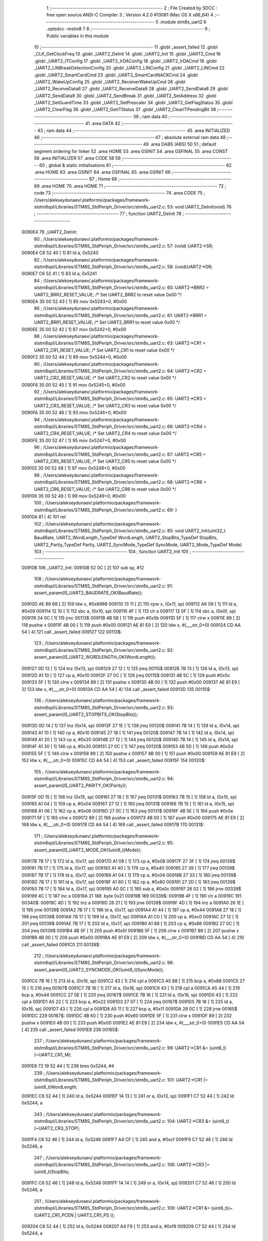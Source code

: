                                       1 ;--------------------------------------------------------
                                      2 ; File Created by SDCC : free open source ANSI-C Compiler
                                      3 ; Version 4.2.0 #13081 (Mac OS X x86_64)
                                      4 ;--------------------------------------------------------
                                      5 	.module stm8s_uart2
                                      6 	.optsdcc -mstm8
                                      7 	
                                      8 ;--------------------------------------------------------
                                      9 ; Public variables in this module
                                     10 ;--------------------------------------------------------
                                     11 	.globl _assert_failed
                                     12 	.globl _CLK_GetClockFreq
                                     13 	.globl _UART2_DeInit
                                     14 	.globl _UART2_Init
                                     15 	.globl _UART2_Cmd
                                     16 	.globl _UART2_ITConfig
                                     17 	.globl _UART2_IrDAConfig
                                     18 	.globl _UART2_IrDACmd
                                     19 	.globl _UART2_LINBreakDetectionConfig
                                     20 	.globl _UART2_LINConfig
                                     21 	.globl _UART2_LINCmd
                                     22 	.globl _UART2_SmartCardCmd
                                     23 	.globl _UART2_SmartCardNACKCmd
                                     24 	.globl _UART2_WakeUpConfig
                                     25 	.globl _UART2_ReceiverWakeUpCmd
                                     26 	.globl _UART2_ReceiveData8
                                     27 	.globl _UART2_ReceiveData9
                                     28 	.globl _UART2_SendData8
                                     29 	.globl _UART2_SendData9
                                     30 	.globl _UART2_SendBreak
                                     31 	.globl _UART2_SetAddress
                                     32 	.globl _UART2_SetGuardTime
                                     33 	.globl _UART2_SetPrescaler
                                     34 	.globl _UART2_GetFlagStatus
                                     35 	.globl _UART2_ClearFlag
                                     36 	.globl _UART2_GetITStatus
                                     37 	.globl _UART2_ClearITPendingBit
                                     38 ;--------------------------------------------------------
                                     39 ; ram data
                                     40 ;--------------------------------------------------------
                                     41 	.area DATA
                                     42 ;--------------------------------------------------------
                                     43 ; ram data
                                     44 ;--------------------------------------------------------
                                     45 	.area INITIALIZED
                                     46 ;--------------------------------------------------------
                                     47 ; absolute external ram data
                                     48 ;--------------------------------------------------------
                                     49 	.area DABS (ABS)
                                     50 
                                     51 ; default segment ordering for linker
                                     52 	.area HOME
                                     53 	.area GSINIT
                                     54 	.area GSFINAL
                                     55 	.area CONST
                                     56 	.area INITIALIZER
                                     57 	.area CODE
                                     58 
                                     59 ;--------------------------------------------------------
                                     60 ; global & static initialisations
                                     61 ;--------------------------------------------------------
                                     62 	.area HOME
                                     63 	.area GSINIT
                                     64 	.area GSFINAL
                                     65 	.area GSINIT
                                     66 ;--------------------------------------------------------
                                     67 ; Home
                                     68 ;--------------------------------------------------------
                                     69 	.area HOME
                                     70 	.area HOME
                                     71 ;--------------------------------------------------------
                                     72 ; code
                                     73 ;--------------------------------------------------------
                                     74 	.area CODE
                                     75 ;	/Users/alekseydunaev/.platformio/packages/framework-ststm8spl/Libraries/STM8S_StdPeriph_Driver/src/stm8s_uart2.c: 53: void UART2_DeInit(void)
                                     76 ;	-----------------------------------------
                                     77 ;	 function UART2_DeInit
                                     78 ;	-----------------------------------------
      0090E4                         79 _UART2_DeInit:
                                     80 ;	/Users/alekseydunaev/.platformio/packages/framework-ststm8spl/Libraries/STM8S_StdPeriph_Driver/src/stm8s_uart2.c: 57: (void) UART2->SR;
      0090E4 C6 52 40         [ 1]   81 	ld	a, 0x5240
                                     82 ;	/Users/alekseydunaev/.platformio/packages/framework-ststm8spl/Libraries/STM8S_StdPeriph_Driver/src/stm8s_uart2.c: 58: (void)UART2->DR;
      0090E7 C6 52 41         [ 1]   83 	ld	a, 0x5241
                                     84 ;	/Users/alekseydunaev/.platformio/packages/framework-ststm8spl/Libraries/STM8S_StdPeriph_Driver/src/stm8s_uart2.c: 60: UART2->BRR2 = UART2_BRR2_RESET_VALUE;  /*  Set UART2_BRR2 to reset value 0x00 */
      0090EA 35 00 52 43      [ 1]   85 	mov	0x5243+0, #0x00
                                     86 ;	/Users/alekseydunaev/.platformio/packages/framework-ststm8spl/Libraries/STM8S_StdPeriph_Driver/src/stm8s_uart2.c: 61: UART2->BRR1 = UART2_BRR1_RESET_VALUE;  /*  Set UART2_BRR1 to reset value 0x00 */
      0090EE 35 00 52 42      [ 1]   87 	mov	0x5242+0, #0x00
                                     88 ;	/Users/alekseydunaev/.platformio/packages/framework-ststm8spl/Libraries/STM8S_StdPeriph_Driver/src/stm8s_uart2.c: 63: UART2->CR1 = UART2_CR1_RESET_VALUE; /*  Set UART2_CR1 to reset value 0x00  */
      0090F2 35 00 52 44      [ 1]   89 	mov	0x5244+0, #0x00
                                     90 ;	/Users/alekseydunaev/.platformio/packages/framework-ststm8spl/Libraries/STM8S_StdPeriph_Driver/src/stm8s_uart2.c: 64: UART2->CR2 = UART2_CR2_RESET_VALUE; /*  Set UART2_CR2 to reset value 0x00  */
      0090F6 35 00 52 45      [ 1]   91 	mov	0x5245+0, #0x00
                                     92 ;	/Users/alekseydunaev/.platformio/packages/framework-ststm8spl/Libraries/STM8S_StdPeriph_Driver/src/stm8s_uart2.c: 65: UART2->CR3 = UART2_CR3_RESET_VALUE; /*  Set UART2_CR3 to reset value 0x00  */
      0090FA 35 00 52 46      [ 1]   93 	mov	0x5246+0, #0x00
                                     94 ;	/Users/alekseydunaev/.platformio/packages/framework-ststm8spl/Libraries/STM8S_StdPeriph_Driver/src/stm8s_uart2.c: 66: UART2->CR4 = UART2_CR4_RESET_VALUE; /*  Set UART2_CR4 to reset value 0x00  */
      0090FE 35 00 52 47      [ 1]   95 	mov	0x5247+0, #0x00
                                     96 ;	/Users/alekseydunaev/.platformio/packages/framework-ststm8spl/Libraries/STM8S_StdPeriph_Driver/src/stm8s_uart2.c: 67: UART2->CR5 = UART2_CR5_RESET_VALUE; /*  Set UART2_CR5 to reset value 0x00  */
      009102 35 00 52 48      [ 1]   97 	mov	0x5248+0, #0x00
                                     98 ;	/Users/alekseydunaev/.platformio/packages/framework-ststm8spl/Libraries/STM8S_StdPeriph_Driver/src/stm8s_uart2.c: 68: UART2->CR6 = UART2_CR6_RESET_VALUE; /*  Set UART2_CR6 to reset value 0x00  */
      009106 35 00 52 49      [ 1]   99 	mov	0x5249+0, #0x00
                                    100 ;	/Users/alekseydunaev/.platformio/packages/framework-ststm8spl/Libraries/STM8S_StdPeriph_Driver/src/stm8s_uart2.c: 69: }
      00910A 81               [ 4]  101 	ret
                                    102 ;	/Users/alekseydunaev/.platformio/packages/framework-ststm8spl/Libraries/STM8S_StdPeriph_Driver/src/stm8s_uart2.c: 85: void UART2_Init(uint32_t BaudRate, UART2_WordLength_TypeDef WordLength, UART2_StopBits_TypeDef StopBits, UART2_Parity_TypeDef Parity, UART2_SyncMode_TypeDef SyncMode, UART2_Mode_TypeDef Mode)
                                    103 ;	-----------------------------------------
                                    104 ;	 function UART2_Init
                                    105 ;	-----------------------------------------
      00910B                        106 _UART2_Init:
      00910B 52 0C            [ 2]  107 	sub	sp, #12
                                    108 ;	/Users/alekseydunaev/.platformio/packages/framework-ststm8spl/Libraries/STM8S_StdPeriph_Driver/src/stm8s_uart2.c: 91: assert_param(IS_UART2_BAUDRATE_OK(BaudRate));
      00910D AE 89 68         [ 2]  109 	ldw	x, #0x8968
      009110 13 11            [ 2]  110 	cpw	x, (0x11, sp)
      009112 A6 09            [ 1]  111 	ld	a, #0x09
      009114 12 10            [ 1]  112 	sbc	a, (0x10, sp)
      009116 4F               [ 1]  113 	clr	a
      009117 12 0F            [ 1]  114 	sbc	a, (0x0f, sp)
      009119 24 0C            [ 1]  115 	jrnc	00113$
      00911B 4B 5B            [ 1]  116 	push	#0x5b
      00911D 5F               [ 1]  117 	clrw	x
      00911E 89               [ 2]  118 	pushw	x
      00911F 4B 00            [ 1]  119 	push	#0x00
      009121 AE 81 E9         [ 2]  120 	ldw	x, #(___str_0+0)
      009124 CD AA 54         [ 4]  121 	call	_assert_failed
      009127                        122 00113$:
                                    123 ;	/Users/alekseydunaev/.platformio/packages/framework-ststm8spl/Libraries/STM8S_StdPeriph_Driver/src/stm8s_uart2.c: 92: assert_param(IS_UART2_WORDLENGTH_OK(WordLength));
      009127 0D 13            [ 1]  124 	tnz	(0x13, sp)
      009129 27 12            [ 1]  125 	jreq	00115$
      00912B 7B 13            [ 1]  126 	ld	a, (0x13, sp)
      00912D A1 10            [ 1]  127 	cp	a, #0x10
      00912F 27 0C            [ 1]  128 	jreq	00115$
      009131 4B 5C            [ 1]  129 	push	#0x5c
      009133 5F               [ 1]  130 	clrw	x
      009134 89               [ 2]  131 	pushw	x
      009135 4B 00            [ 1]  132 	push	#0x00
      009137 AE 81 E9         [ 2]  133 	ldw	x, #(___str_0+0)
      00913A CD AA 54         [ 4]  134 	call	_assert_failed
      00913D                        135 00115$:
                                    136 ;	/Users/alekseydunaev/.platformio/packages/framework-ststm8spl/Libraries/STM8S_StdPeriph_Driver/src/stm8s_uart2.c: 93: assert_param(IS_UART2_STOPBITS_OK(StopBits));
      00913D 0D 14            [ 1]  137 	tnz	(0x14, sp)
      00913F 27 1E            [ 1]  138 	jreq	00120$
      009141 7B 14            [ 1]  139 	ld	a, (0x14, sp)
      009143 A1 10            [ 1]  140 	cp	a, #0x10
      009145 27 18            [ 1]  141 	jreq	00120$
      009147 7B 14            [ 1]  142 	ld	a, (0x14, sp)
      009149 A1 20            [ 1]  143 	cp	a, #0x20
      00914B 27 12            [ 1]  144 	jreq	00120$
      00914D 7B 14            [ 1]  145 	ld	a, (0x14, sp)
      00914F A1 30            [ 1]  146 	cp	a, #0x30
      009151 27 0C            [ 1]  147 	jreq	00120$
      009153 4B 5D            [ 1]  148 	push	#0x5d
      009155 5F               [ 1]  149 	clrw	x
      009156 89               [ 2]  150 	pushw	x
      009157 4B 00            [ 1]  151 	push	#0x00
      009159 AE 81 E9         [ 2]  152 	ldw	x, #(___str_0+0)
      00915C CD AA 54         [ 4]  153 	call	_assert_failed
      00915F                        154 00120$:
                                    155 ;	/Users/alekseydunaev/.platformio/packages/framework-ststm8spl/Libraries/STM8S_StdPeriph_Driver/src/stm8s_uart2.c: 94: assert_param(IS_UART2_PARITY_OK(Parity));
      00915F 0D 15            [ 1]  156 	tnz	(0x15, sp)
      009161 27 18            [ 1]  157 	jreq	00131$
      009163 7B 15            [ 1]  158 	ld	a, (0x15, sp)
      009165 A1 04            [ 1]  159 	cp	a, #0x04
      009167 27 12            [ 1]  160 	jreq	00131$
      009169 7B 15            [ 1]  161 	ld	a, (0x15, sp)
      00916B A1 06            [ 1]  162 	cp	a, #0x06
      00916D 27 0C            [ 1]  163 	jreq	00131$
      00916F 4B 5E            [ 1]  164 	push	#0x5e
      009171 5F               [ 1]  165 	clrw	x
      009172 89               [ 2]  166 	pushw	x
      009173 4B 00            [ 1]  167 	push	#0x00
      009175 AE 81 E9         [ 2]  168 	ldw	x, #(___str_0+0)
      009178 CD AA 54         [ 4]  169 	call	_assert_failed
      00917B                        170 00131$:
                                    171 ;	/Users/alekseydunaev/.platformio/packages/framework-ststm8spl/Libraries/STM8S_StdPeriph_Driver/src/stm8s_uart2.c: 95: assert_param(IS_UART2_MODE_OK((uint8_t)Mode));
      00917B 7B 17            [ 1]  172 	ld	a, (0x17, sp)
      00917D A1 08            [ 1]  173 	cp	a, #0x08
      00917F 27 3F            [ 1]  174 	jreq	00139$
      009181 7B 17            [ 1]  175 	ld	a, (0x17, sp)
      009183 A1 40            [ 1]  176 	cp	a, #0x40
      009185 27 39            [ 1]  177 	jreq	00139$
      009187 7B 17            [ 1]  178 	ld	a, (0x17, sp)
      009189 A1 04            [ 1]  179 	cp	a, #0x04
      00918B 27 33            [ 1]  180 	jreq	00139$
      00918D 7B 17            [ 1]  181 	ld	a, (0x17, sp)
      00918F A1 80            [ 1]  182 	cp	a, #0x80
      009191 27 2D            [ 1]  183 	jreq	00139$
      009193 7B 17            [ 1]  184 	ld	a, (0x17, sp)
      009195 A0 0C            [ 1]  185 	sub	a, #0x0c
      009197 26 02            [ 1]  186 	jrne	00339$
      009199 4C               [ 1]  187 	inc	a
      00919A 21                     188 	.byte 0x21
      00919B                        189 00339$:
      00919B 4F               [ 1]  190 	clr	a
      00919C                        191 00340$:
      00919C 4D               [ 1]  192 	tnz	a
      00919D 26 21            [ 1]  193 	jrne	00139$
      00919F 4D               [ 1]  194 	tnz	a
      0091A0 26 1E            [ 1]  195 	jrne	00139$
      0091A2 7B 17            [ 1]  196 	ld	a, (0x17, sp)
      0091A4 A1 44            [ 1]  197 	cp	a, #0x44
      0091A6 27 18            [ 1]  198 	jreq	00139$
      0091A8 7B 17            [ 1]  199 	ld	a, (0x17, sp)
      0091AA A1 C0            [ 1]  200 	cp	a, #0xc0
      0091AC 27 12            [ 1]  201 	jreq	00139$
      0091AE 7B 17            [ 1]  202 	ld	a, (0x17, sp)
      0091B0 A1 88            [ 1]  203 	cp	a, #0x88
      0091B2 27 0C            [ 1]  204 	jreq	00139$
      0091B4 4B 5F            [ 1]  205 	push	#0x5f
      0091B6 5F               [ 1]  206 	clrw	x
      0091B7 89               [ 2]  207 	pushw	x
      0091B8 4B 00            [ 1]  208 	push	#0x00
      0091BA AE 81 E9         [ 2]  209 	ldw	x, #(___str_0+0)
      0091BD CD AA 54         [ 4]  210 	call	_assert_failed
      0091C0                        211 00139$:
                                    212 ;	/Users/alekseydunaev/.platformio/packages/framework-ststm8spl/Libraries/STM8S_StdPeriph_Driver/src/stm8s_uart2.c: 96: assert_param(IS_UART2_SYNCMODE_OK((uint8_t)SyncMode));
      0091C0 7B 16            [ 1]  213 	ld	a, (0x16, sp)
      0091C2 43               [ 1]  214 	cpl	a
      0091C3 A5 88            [ 1]  215 	bcp	a, #0x88
      0091C5 27 15            [ 1]  216 	jreq	00167$
      0091C7 7B 16            [ 1]  217 	ld	a, (0x16, sp)
      0091C9 43               [ 1]  218 	cpl	a
      0091CA A5 44            [ 1]  219 	bcp	a, #0x44
      0091CC 27 0E            [ 1]  220 	jreq	00167$
      0091CE 7B 16            [ 1]  221 	ld	a, (0x16, sp)
      0091D0 43               [ 1]  222 	cpl	a
      0091D1 A5 22            [ 1]  223 	bcp	a, #0x22
      0091D3 27 07            [ 1]  224 	jreq	00167$
      0091D5 7B 16            [ 1]  225 	ld	a, (0x16, sp)
      0091D7 43               [ 1]  226 	cpl	a
      0091D8 A5 11            [ 1]  227 	bcp	a, #0x11
      0091DA 26 0C            [ 1]  228 	jrne	00165$
      0091DC                        229 00167$:
      0091DC 4B 60            [ 1]  230 	push	#0x60
      0091DE 5F               [ 1]  231 	clrw	x
      0091DF 89               [ 2]  232 	pushw	x
      0091E0 4B 00            [ 1]  233 	push	#0x00
      0091E2 AE 81 E9         [ 2]  234 	ldw	x, #(___str_0+0)
      0091E5 CD AA 54         [ 4]  235 	call	_assert_failed
      0091E8                        236 00165$:
                                    237 ;	/Users/alekseydunaev/.platformio/packages/framework-ststm8spl/Libraries/STM8S_StdPeriph_Driver/src/stm8s_uart2.c: 99: UART2->CR1 &= (uint8_t)(~UART2_CR1_M);
      0091E8 72 19 52 44      [ 1]  238 	bres	0x5244, #4
                                    239 ;	/Users/alekseydunaev/.platformio/packages/framework-ststm8spl/Libraries/STM8S_StdPeriph_Driver/src/stm8s_uart2.c: 101: UART2->CR1 |= (uint8_t)WordLength; 
      0091EC C6 52 44         [ 1]  240 	ld	a, 0x5244
      0091EF 1A 13            [ 1]  241 	or	a, (0x13, sp)
      0091F1 C7 52 44         [ 1]  242 	ld	0x5244, a
                                    243 ;	/Users/alekseydunaev/.platformio/packages/framework-ststm8spl/Libraries/STM8S_StdPeriph_Driver/src/stm8s_uart2.c: 104: UART2->CR3 &= (uint8_t)(~UART2_CR3_STOP);
      0091F4 C6 52 46         [ 1]  244 	ld	a, 0x5246
      0091F7 A4 CF            [ 1]  245 	and	a, #0xcf
      0091F9 C7 52 46         [ 1]  246 	ld	0x5246, a
                                    247 ;	/Users/alekseydunaev/.platformio/packages/framework-ststm8spl/Libraries/STM8S_StdPeriph_Driver/src/stm8s_uart2.c: 106: UART2->CR3 |= (uint8_t)StopBits; 
      0091FC C6 52 46         [ 1]  248 	ld	a, 0x5246
      0091FF 1A 14            [ 1]  249 	or	a, (0x14, sp)
      009201 C7 52 46         [ 1]  250 	ld	0x5246, a
                                    251 ;	/Users/alekseydunaev/.platformio/packages/framework-ststm8spl/Libraries/STM8S_StdPeriph_Driver/src/stm8s_uart2.c: 109: UART2->CR1 &= (uint8_t)(~(UART2_CR1_PCEN | UART2_CR1_PS  ));
      009204 C6 52 44         [ 1]  252 	ld	a, 0x5244
      009207 A4 F9            [ 1]  253 	and	a, #0xf9
      009209 C7 52 44         [ 1]  254 	ld	0x5244, a
                                    255 ;	/Users/alekseydunaev/.platformio/packages/framework-ststm8spl/Libraries/STM8S_StdPeriph_Driver/src/stm8s_uart2.c: 111: UART2->CR1 |= (uint8_t)Parity;
      00920C C6 52 44         [ 1]  256 	ld	a, 0x5244
      00920F 1A 15            [ 1]  257 	or	a, (0x15, sp)
      009211 C7 52 44         [ 1]  258 	ld	0x5244, a
                                    259 ;	/Users/alekseydunaev/.platformio/packages/framework-ststm8spl/Libraries/STM8S_StdPeriph_Driver/src/stm8s_uart2.c: 114: UART2->BRR1 &= (uint8_t)(~UART2_BRR1_DIVM);
      009214 C6 52 42         [ 1]  260 	ld	a, 0x5242
      009217 35 00 52 42      [ 1]  261 	mov	0x5242+0, #0x00
                                    262 ;	/Users/alekseydunaev/.platformio/packages/framework-ststm8spl/Libraries/STM8S_StdPeriph_Driver/src/stm8s_uart2.c: 116: UART2->BRR2 &= (uint8_t)(~UART2_BRR2_DIVM);
      00921B C6 52 43         [ 1]  263 	ld	a, 0x5243
      00921E A4 0F            [ 1]  264 	and	a, #0x0f
      009220 C7 52 43         [ 1]  265 	ld	0x5243, a
                                    266 ;	/Users/alekseydunaev/.platformio/packages/framework-ststm8spl/Libraries/STM8S_StdPeriph_Driver/src/stm8s_uart2.c: 118: UART2->BRR2 &= (uint8_t)(~UART2_BRR2_DIVF);
      009223 C6 52 43         [ 1]  267 	ld	a, 0x5243
      009226 A4 F0            [ 1]  268 	and	a, #0xf0
      009228 C7 52 43         [ 1]  269 	ld	0x5243, a
                                    270 ;	/Users/alekseydunaev/.platformio/packages/framework-ststm8spl/Libraries/STM8S_StdPeriph_Driver/src/stm8s_uart2.c: 121: BaudRate_Mantissa    = ((uint32_t)CLK_GetClockFreq() / (BaudRate << 4));
      00922B CD 87 9E         [ 4]  271 	call	_CLK_GetClockFreq
      00922E 1F 0B            [ 2]  272 	ldw	(0x0b, sp), x
      009230 1E 0F            [ 2]  273 	ldw	x, (0x0f, sp)
      009232 1F 05            [ 2]  274 	ldw	(0x05, sp), x
      009234 1E 11            [ 2]  275 	ldw	x, (0x11, sp)
      009236 A6 04            [ 1]  276 	ld	a, #0x04
      009238                        277 00364$:
      009238 58               [ 2]  278 	sllw	x
      009239 09 06            [ 1]  279 	rlc	(0x06, sp)
      00923B 09 05            [ 1]  280 	rlc	(0x05, sp)
      00923D 4A               [ 1]  281 	dec	a
      00923E 26 F8            [ 1]  282 	jrne	00364$
      009240 1F 07            [ 2]  283 	ldw	(0x07, sp), x
      009242 89               [ 2]  284 	pushw	x
      009243 1E 07            [ 2]  285 	ldw	x, (0x07, sp)
      009245 89               [ 2]  286 	pushw	x
      009246 1E 0F            [ 2]  287 	ldw	x, (0x0f, sp)
      009248 89               [ 2]  288 	pushw	x
      009249 90 89            [ 2]  289 	pushw	y
      00924B CD B1 36         [ 4]  290 	call	__divulong
      00924E 5B 08            [ 2]  291 	addw	sp, #8
      009250 1F 03            [ 2]  292 	ldw	(0x03, sp), x
      009252 17 01            [ 2]  293 	ldw	(0x01, sp), y
                                    294 ;	/Users/alekseydunaev/.platformio/packages/framework-ststm8spl/Libraries/STM8S_StdPeriph_Driver/src/stm8s_uart2.c: 122: BaudRate_Mantissa100 = (((uint32_t)CLK_GetClockFreq() * 100) / (BaudRate << 4));
      009254 CD 87 9E         [ 4]  295 	call	_CLK_GetClockFreq
      009257 89               [ 2]  296 	pushw	x
      009258 90 89            [ 2]  297 	pushw	y
      00925A 4B 64            [ 1]  298 	push	#0x64
      00925C 5F               [ 1]  299 	clrw	x
      00925D 89               [ 2]  300 	pushw	x
      00925E 4B 00            [ 1]  301 	push	#0x00
      009260 CD B4 09         [ 4]  302 	call	__mullong
      009263 5B 08            [ 2]  303 	addw	sp, #8
      009265 1F 0B            [ 2]  304 	ldw	(0x0b, sp), x
      009267 1E 07            [ 2]  305 	ldw	x, (0x07, sp)
      009269 89               [ 2]  306 	pushw	x
      00926A 1E 07            [ 2]  307 	ldw	x, (0x07, sp)
      00926C 89               [ 2]  308 	pushw	x
      00926D 1E 0F            [ 2]  309 	ldw	x, (0x0f, sp)
      00926F 89               [ 2]  310 	pushw	x
      009270 90 89            [ 2]  311 	pushw	y
      009272 CD B1 36         [ 4]  312 	call	__divulong
      009275 5B 08            [ 2]  313 	addw	sp, #8
      009277 90 9E            [ 1]  314 	ld	a, yh
      009279 1F 07            [ 2]  315 	ldw	(0x07, sp), x
      00927B 6B 05            [ 1]  316 	ld	(0x05, sp), a
      00927D 90 9F            [ 1]  317 	ld	a, yl
                                    318 ;	/Users/alekseydunaev/.platformio/packages/framework-ststm8spl/Libraries/STM8S_StdPeriph_Driver/src/stm8s_uart2.c: 126: BRR2_1 = (uint8_t)((uint8_t)(((BaudRate_Mantissa100 - (BaudRate_Mantissa * 100))
      00927F 88               [ 1]  319 	push	a
      009280 1E 04            [ 2]  320 	ldw	x, (0x04, sp)
      009282 89               [ 2]  321 	pushw	x
      009283 1E 04            [ 2]  322 	ldw	x, (0x04, sp)
      009285 89               [ 2]  323 	pushw	x
      009286 4B 64            [ 1]  324 	push	#0x64
      009288 5F               [ 1]  325 	clrw	x
      009289 89               [ 2]  326 	pushw	x
      00928A 4B 00            [ 1]  327 	push	#0x00
      00928C CD B4 09         [ 4]  328 	call	__mullong
      00928F 5B 08            [ 2]  329 	addw	sp, #8
      009291 1F 0C            [ 2]  330 	ldw	(0x0c, sp), x
      009293 17 0A            [ 2]  331 	ldw	(0x0a, sp), y
      009295 84               [ 1]  332 	pop	a
      009296 16 07            [ 2]  333 	ldw	y, (0x07, sp)
      009298 72 F2 0B         [ 2]  334 	subw	y, (0x0b, sp)
      00929B 12 0A            [ 1]  335 	sbc	a, (0x0a, sp)
      00929D 97               [ 1]  336 	ld	xl, a
      00929E 7B 05            [ 1]  337 	ld	a, (0x05, sp)
      0092A0 12 09            [ 1]  338 	sbc	a, (0x09, sp)
      0092A2 95               [ 1]  339 	ld	xh, a
      0092A3 A6 04            [ 1]  340 	ld	a, #0x04
      0092A5                        341 00366$:
      0092A5 90 58            [ 2]  342 	sllw	y
      0092A7 59               [ 2]  343 	rlcw	x
      0092A8 4A               [ 1]  344 	dec	a
      0092A9 26 FA            [ 1]  345 	jrne	00366$
      0092AB 4B 64            [ 1]  346 	push	#0x64
      0092AD 4B 00            [ 1]  347 	push	#0x00
      0092AF 4B 00            [ 1]  348 	push	#0x00
      0092B1 4B 00            [ 1]  349 	push	#0x00
      0092B3 90 89            [ 2]  350 	pushw	y
      0092B5 89               [ 2]  351 	pushw	x
      0092B6 CD B1 36         [ 4]  352 	call	__divulong
      0092B9 5B 08            [ 2]  353 	addw	sp, #8
      0092BB 9F               [ 1]  354 	ld	a, xl
      0092BC A4 0F            [ 1]  355 	and	a, #0x0f
      0092BE 6B 0C            [ 1]  356 	ld	(0x0c, sp), a
                                    357 ;	/Users/alekseydunaev/.platformio/packages/framework-ststm8spl/Libraries/STM8S_StdPeriph_Driver/src/stm8s_uart2.c: 128: BRR2_2 = (uint8_t)((BaudRate_Mantissa >> 4) & (uint8_t)0xF0);
      0092C0 1E 03            [ 2]  358 	ldw	x, (0x03, sp)
      0092C2 A6 10            [ 1]  359 	ld	a, #0x10
      0092C4 62               [ 2]  360 	div	x, a
      0092C5 90 93            [ 1]  361 	ldw	y, x
      0092C7 9F               [ 1]  362 	ld	a, xl
      0092C8 A4 F0            [ 1]  363 	and	a, #0xf0
                                    364 ;	/Users/alekseydunaev/.platformio/packages/framework-ststm8spl/Libraries/STM8S_StdPeriph_Driver/src/stm8s_uart2.c: 130: UART2->BRR2 = (uint8_t)(BRR2_1 | BRR2_2);
      0092CA 1A 0C            [ 1]  365 	or	a, (0x0c, sp)
      0092CC C7 52 43         [ 1]  366 	ld	0x5243, a
                                    367 ;	/Users/alekseydunaev/.platformio/packages/framework-ststm8spl/Libraries/STM8S_StdPeriph_Driver/src/stm8s_uart2.c: 132: UART2->BRR1 = (uint8_t)BaudRate_Mantissa;           
      0092CF 7B 04            [ 1]  368 	ld	a, (0x04, sp)
      0092D1 C7 52 42         [ 1]  369 	ld	0x5242, a
                                    370 ;	/Users/alekseydunaev/.platformio/packages/framework-ststm8spl/Libraries/STM8S_StdPeriph_Driver/src/stm8s_uart2.c: 135: UART2->CR2 &= (uint8_t)~(UART2_CR2_TEN | UART2_CR2_REN);
      0092D4 C6 52 45         [ 1]  371 	ld	a, 0x5245
      0092D7 A4 F3            [ 1]  372 	and	a, #0xf3
      0092D9 C7 52 45         [ 1]  373 	ld	0x5245, a
                                    374 ;	/Users/alekseydunaev/.platformio/packages/framework-ststm8spl/Libraries/STM8S_StdPeriph_Driver/src/stm8s_uart2.c: 137: UART2->CR3 &= (uint8_t)~(UART2_CR3_CPOL | UART2_CR3_CPHA | UART2_CR3_LBCL);
      0092DC C6 52 46         [ 1]  375 	ld	a, 0x5246
      0092DF A4 F8            [ 1]  376 	and	a, #0xf8
      0092E1 C7 52 46         [ 1]  377 	ld	0x5246, a
                                    378 ;	/Users/alekseydunaev/.platformio/packages/framework-ststm8spl/Libraries/STM8S_StdPeriph_Driver/src/stm8s_uart2.c: 139: UART2->CR3 |= (uint8_t)((uint8_t)SyncMode & (uint8_t)(UART2_CR3_CPOL | \
      0092E4 C6 52 46         [ 1]  379 	ld	a, 0x5246
      0092E7 6B 0C            [ 1]  380 	ld	(0x0c, sp), a
      0092E9 7B 16            [ 1]  381 	ld	a, (0x16, sp)
      0092EB A4 07            [ 1]  382 	and	a, #0x07
      0092ED 1A 0C            [ 1]  383 	or	a, (0x0c, sp)
      0092EF C7 52 46         [ 1]  384 	ld	0x5246, a
                                    385 ;	/Users/alekseydunaev/.platformio/packages/framework-ststm8spl/Libraries/STM8S_StdPeriph_Driver/src/stm8s_uart2.c: 135: UART2->CR2 &= (uint8_t)~(UART2_CR2_TEN | UART2_CR2_REN);
      0092F2 C6 52 45         [ 1]  386 	ld	a, 0x5245
                                    387 ;	/Users/alekseydunaev/.platformio/packages/framework-ststm8spl/Libraries/STM8S_StdPeriph_Driver/src/stm8s_uart2.c: 142: if ((uint8_t)(Mode & UART2_MODE_TX_ENABLE))
      0092F5 88               [ 1]  388 	push	a
      0092F6 7B 18            [ 1]  389 	ld	a, (0x18, sp)
      0092F8 A5 04            [ 1]  390 	bcp	a, #0x04
      0092FA 84               [ 1]  391 	pop	a
      0092FB 27 07            [ 1]  392 	jreq	00102$
                                    393 ;	/Users/alekseydunaev/.platformio/packages/framework-ststm8spl/Libraries/STM8S_StdPeriph_Driver/src/stm8s_uart2.c: 145: UART2->CR2 |= (uint8_t)UART2_CR2_TEN;
      0092FD AA 08            [ 1]  394 	or	a, #0x08
      0092FF C7 52 45         [ 1]  395 	ld	0x5245, a
      009302 20 05            [ 2]  396 	jra	00103$
      009304                        397 00102$:
                                    398 ;	/Users/alekseydunaev/.platformio/packages/framework-ststm8spl/Libraries/STM8S_StdPeriph_Driver/src/stm8s_uart2.c: 150: UART2->CR2 &= (uint8_t)(~UART2_CR2_TEN);
      009304 A4 F7            [ 1]  399 	and	a, #0xf7
      009306 C7 52 45         [ 1]  400 	ld	0x5245, a
      009309                        401 00103$:
                                    402 ;	/Users/alekseydunaev/.platformio/packages/framework-ststm8spl/Libraries/STM8S_StdPeriph_Driver/src/stm8s_uart2.c: 135: UART2->CR2 &= (uint8_t)~(UART2_CR2_TEN | UART2_CR2_REN);
      009309 C6 52 45         [ 1]  403 	ld	a, 0x5245
                                    404 ;	/Users/alekseydunaev/.platformio/packages/framework-ststm8spl/Libraries/STM8S_StdPeriph_Driver/src/stm8s_uart2.c: 152: if ((uint8_t)(Mode & UART2_MODE_RX_ENABLE))
      00930C 88               [ 1]  405 	push	a
      00930D 7B 18            [ 1]  406 	ld	a, (0x18, sp)
      00930F A5 08            [ 1]  407 	bcp	a, #0x08
      009311 84               [ 1]  408 	pop	a
      009312 27 07            [ 1]  409 	jreq	00105$
                                    410 ;	/Users/alekseydunaev/.platformio/packages/framework-ststm8spl/Libraries/STM8S_StdPeriph_Driver/src/stm8s_uart2.c: 155: UART2->CR2 |= (uint8_t)UART2_CR2_REN;
      009314 AA 04            [ 1]  411 	or	a, #0x04
      009316 C7 52 45         [ 1]  412 	ld	0x5245, a
      009319 20 05            [ 2]  413 	jra	00106$
      00931B                        414 00105$:
                                    415 ;	/Users/alekseydunaev/.platformio/packages/framework-ststm8spl/Libraries/STM8S_StdPeriph_Driver/src/stm8s_uart2.c: 160: UART2->CR2 &= (uint8_t)(~UART2_CR2_REN);
      00931B A4 FB            [ 1]  416 	and	a, #0xfb
      00931D C7 52 45         [ 1]  417 	ld	0x5245, a
      009320                        418 00106$:
                                    419 ;	/Users/alekseydunaev/.platformio/packages/framework-ststm8spl/Libraries/STM8S_StdPeriph_Driver/src/stm8s_uart2.c: 104: UART2->CR3 &= (uint8_t)(~UART2_CR3_STOP);
      009320 C6 52 46         [ 1]  420 	ld	a, 0x5246
                                    421 ;	/Users/alekseydunaev/.platformio/packages/framework-ststm8spl/Libraries/STM8S_StdPeriph_Driver/src/stm8s_uart2.c: 164: if ((uint8_t)(SyncMode & UART2_SYNCMODE_CLOCK_DISABLE))
      009323 0D 16            [ 1]  422 	tnz	(0x16, sp)
      009325 2A 07            [ 1]  423 	jrpl	00108$
                                    424 ;	/Users/alekseydunaev/.platformio/packages/framework-ststm8spl/Libraries/STM8S_StdPeriph_Driver/src/stm8s_uart2.c: 167: UART2->CR3 &= (uint8_t)(~UART2_CR3_CKEN); 
      009327 A4 F7            [ 1]  425 	and	a, #0xf7
      009329 C7 52 46         [ 1]  426 	ld	0x5246, a
      00932C 20 0D            [ 2]  427 	jra	00110$
      00932E                        428 00108$:
                                    429 ;	/Users/alekseydunaev/.platformio/packages/framework-ststm8spl/Libraries/STM8S_StdPeriph_Driver/src/stm8s_uart2.c: 171: UART2->CR3 |= (uint8_t)((uint8_t)SyncMode & UART2_CR3_CKEN);
      00932E 88               [ 1]  430 	push	a
      00932F 7B 17            [ 1]  431 	ld	a, (0x17, sp)
      009331 A4 08            [ 1]  432 	and	a, #0x08
      009333 6B 0D            [ 1]  433 	ld	(0x0d, sp), a
      009335 84               [ 1]  434 	pop	a
      009336 1A 0C            [ 1]  435 	or	a, (0x0c, sp)
      009338 C7 52 46         [ 1]  436 	ld	0x5246, a
      00933B                        437 00110$:
                                    438 ;	/Users/alekseydunaev/.platformio/packages/framework-ststm8spl/Libraries/STM8S_StdPeriph_Driver/src/stm8s_uart2.c: 173: }
      00933B 1E 0D            [ 2]  439 	ldw	x, (13, sp)
      00933D 5B 17            [ 2]  440 	addw	sp, #23
      00933F FC               [ 2]  441 	jp	(x)
                                    442 ;	/Users/alekseydunaev/.platformio/packages/framework-ststm8spl/Libraries/STM8S_StdPeriph_Driver/src/stm8s_uart2.c: 181: void UART2_Cmd(FunctionalState NewState)
                                    443 ;	-----------------------------------------
                                    444 ;	 function UART2_Cmd
                                    445 ;	-----------------------------------------
      009340                        446 _UART2_Cmd:
      009340 88               [ 1]  447 	push	a
      009341 6B 01            [ 1]  448 	ld	(0x01, sp), a
                                    449 ;	/Users/alekseydunaev/.platformio/packages/framework-ststm8spl/Libraries/STM8S_StdPeriph_Driver/src/stm8s_uart2.c: 186: UART2->CR1 &= (uint8_t)(~UART2_CR1_UARTD);
      009343 C6 52 44         [ 1]  450 	ld	a, 0x5244
                                    451 ;	/Users/alekseydunaev/.platformio/packages/framework-ststm8spl/Libraries/STM8S_StdPeriph_Driver/src/stm8s_uart2.c: 183: if (NewState != DISABLE)
      009346 0D 01            [ 1]  452 	tnz	(0x01, sp)
      009348 27 07            [ 1]  453 	jreq	00102$
                                    454 ;	/Users/alekseydunaev/.platformio/packages/framework-ststm8spl/Libraries/STM8S_StdPeriph_Driver/src/stm8s_uart2.c: 186: UART2->CR1 &= (uint8_t)(~UART2_CR1_UARTD);
      00934A A4 DF            [ 1]  455 	and	a, #0xdf
      00934C C7 52 44         [ 1]  456 	ld	0x5244, a
      00934F 20 05            [ 2]  457 	jra	00104$
      009351                        458 00102$:
                                    459 ;	/Users/alekseydunaev/.platformio/packages/framework-ststm8spl/Libraries/STM8S_StdPeriph_Driver/src/stm8s_uart2.c: 191: UART2->CR1 |= UART2_CR1_UARTD; 
      009351 AA 20            [ 1]  460 	or	a, #0x20
      009353 C7 52 44         [ 1]  461 	ld	0x5244, a
      009356                        462 00104$:
                                    463 ;	/Users/alekseydunaev/.platformio/packages/framework-ststm8spl/Libraries/STM8S_StdPeriph_Driver/src/stm8s_uart2.c: 193: }
      009356 84               [ 1]  464 	pop	a
      009357 81               [ 4]  465 	ret
                                    466 ;	/Users/alekseydunaev/.platformio/packages/framework-ststm8spl/Libraries/STM8S_StdPeriph_Driver/src/stm8s_uart2.c: 210: void UART2_ITConfig(UART2_IT_TypeDef UART2_IT, FunctionalState NewState)
                                    467 ;	-----------------------------------------
                                    468 ;	 function UART2_ITConfig
                                    469 ;	-----------------------------------------
      009358                        470 _UART2_ITConfig:
      009358 52 07            [ 2]  471 	sub	sp, #7
      00935A 1F 06            [ 2]  472 	ldw	(0x06, sp), x
      00935C 6B 05            [ 1]  473 	ld	(0x05, sp), a
                                    474 ;	/Users/alekseydunaev/.platformio/packages/framework-ststm8spl/Libraries/STM8S_StdPeriph_Driver/src/stm8s_uart2.c: 215: assert_param(IS_UART2_CONFIG_IT_OK(UART2_IT));
      00935E 1E 06            [ 2]  475 	ldw	x, (0x06, sp)
      009360 A3 01 00         [ 2]  476 	cpw	x, #0x0100
      009363 27 2E            [ 1]  477 	jreq	00125$
      009365 A3 02 77         [ 2]  478 	cpw	x, #0x0277
      009368 27 29            [ 1]  479 	jreq	00125$
      00936A A3 02 66         [ 2]  480 	cpw	x, #0x0266
      00936D 27 24            [ 1]  481 	jreq	00125$
      00936F A3 02 05         [ 2]  482 	cpw	x, #0x0205
      009372 27 1F            [ 1]  483 	jreq	00125$
      009374 A3 02 44         [ 2]  484 	cpw	x, #0x0244
      009377 27 1A            [ 1]  485 	jreq	00125$
      009379 A3 04 12         [ 2]  486 	cpw	x, #0x0412
      00937C 27 15            [ 1]  487 	jreq	00125$
      00937E A3 03 46         [ 2]  488 	cpw	x, #0x0346
      009381 27 10            [ 1]  489 	jreq	00125$
      009383 89               [ 2]  490 	pushw	x
      009384 4B D7            [ 1]  491 	push	#0xd7
      009386 4B 00            [ 1]  492 	push	#0x00
      009388 4B 00            [ 1]  493 	push	#0x00
      00938A 4B 00            [ 1]  494 	push	#0x00
      00938C AE 81 E9         [ 2]  495 	ldw	x, #(___str_0+0)
      00938F CD AA 54         [ 4]  496 	call	_assert_failed
      009392 85               [ 2]  497 	popw	x
      009393                        498 00125$:
                                    499 ;	/Users/alekseydunaev/.platformio/packages/framework-ststm8spl/Libraries/STM8S_StdPeriph_Driver/src/stm8s_uart2.c: 216: assert_param(IS_FUNCTIONALSTATE_OK(NewState));
      009393 0D 05            [ 1]  500 	tnz	(0x05, sp)
      009395 27 15            [ 1]  501 	jreq	00145$
      009397 7B 05            [ 1]  502 	ld	a, (0x05, sp)
      009399 4A               [ 1]  503 	dec	a
      00939A 27 10            [ 1]  504 	jreq	00145$
      00939C 89               [ 2]  505 	pushw	x
      00939D 4B D8            [ 1]  506 	push	#0xd8
      00939F 4B 00            [ 1]  507 	push	#0x00
      0093A1 4B 00            [ 1]  508 	push	#0x00
      0093A3 4B 00            [ 1]  509 	push	#0x00
      0093A5 AE 81 E9         [ 2]  510 	ldw	x, #(___str_0+0)
      0093A8 CD AA 54         [ 4]  511 	call	_assert_failed
      0093AB 85               [ 2]  512 	popw	x
      0093AC                        513 00145$:
                                    514 ;	/Users/alekseydunaev/.platformio/packages/framework-ststm8spl/Libraries/STM8S_StdPeriph_Driver/src/stm8s_uart2.c: 219: uartreg = (uint8_t)((uint16_t)UART2_IT >> 0x08);
                                    515 ;	/Users/alekseydunaev/.platformio/packages/framework-ststm8spl/Libraries/STM8S_StdPeriph_Driver/src/stm8s_uart2.c: 222: itpos = (uint8_t)((uint8_t)1 << (uint8_t)((uint8_t)UART2_IT & (uint8_t)0x0F));
      0093AC 7B 07            [ 1]  516 	ld	a, (0x07, sp)
      0093AE A4 0F            [ 1]  517 	and	a, #0x0f
      0093B0 88               [ 1]  518 	push	a
      0093B1 A6 01            [ 1]  519 	ld	a, #0x01
      0093B3 6B 05            [ 1]  520 	ld	(0x05, sp), a
      0093B5 84               [ 1]  521 	pop	a
      0093B6 4D               [ 1]  522 	tnz	a
      0093B7 27 05            [ 1]  523 	jreq	00255$
      0093B9                        524 00254$:
      0093B9 08 04            [ 1]  525 	sll	(0x04, sp)
      0093BB 4A               [ 1]  526 	dec	a
      0093BC 26 FB            [ 1]  527 	jrne	00254$
      0093BE                        528 00255$:
                                    529 ;	/Users/alekseydunaev/.platformio/packages/framework-ststm8spl/Libraries/STM8S_StdPeriph_Driver/src/stm8s_uart2.c: 227: if (uartreg == 0x01)
      0093BE 9E               [ 1]  530 	ld	a, xh
      0093BF 4A               [ 1]  531 	dec	a
      0093C0 26 05            [ 1]  532 	jrne	00257$
      0093C2 A6 01            [ 1]  533 	ld	a, #0x01
      0093C4 6B 01            [ 1]  534 	ld	(0x01, sp), a
      0093C6 C5                     535 	.byte 0xc5
      0093C7                        536 00257$:
      0093C7 0F 01            [ 1]  537 	clr	(0x01, sp)
      0093C9                        538 00258$:
                                    539 ;	/Users/alekseydunaev/.platformio/packages/framework-ststm8spl/Libraries/STM8S_StdPeriph_Driver/src/stm8s_uart2.c: 231: else if (uartreg == 0x02)
      0093C9 9E               [ 1]  540 	ld	a, xh
      0093CA A0 02            [ 1]  541 	sub	a, #0x02
      0093CC 26 04            [ 1]  542 	jrne	00260$
      0093CE 4C               [ 1]  543 	inc	a
      0093CF 6B 02            [ 1]  544 	ld	(0x02, sp), a
      0093D1 C5                     545 	.byte 0xc5
      0093D2                        546 00260$:
      0093D2 0F 02            [ 1]  547 	clr	(0x02, sp)
      0093D4                        548 00261$:
                                    549 ;	/Users/alekseydunaev/.platformio/packages/framework-ststm8spl/Libraries/STM8S_StdPeriph_Driver/src/stm8s_uart2.c: 235: else if (uartreg == 0x03)
      0093D4 9E               [ 1]  550 	ld	a, xh
      0093D5 A0 03            [ 1]  551 	sub	a, #0x03
      0093D7 26 04            [ 1]  552 	jrne	00263$
      0093D9 4C               [ 1]  553 	inc	a
      0093DA 6B 03            [ 1]  554 	ld	(0x03, sp), a
      0093DC C5                     555 	.byte 0xc5
      0093DD                        556 00263$:
      0093DD 0F 03            [ 1]  557 	clr	(0x03, sp)
      0093DF                        558 00264$:
                                    559 ;	/Users/alekseydunaev/.platformio/packages/framework-ststm8spl/Libraries/STM8S_StdPeriph_Driver/src/stm8s_uart2.c: 224: if (NewState != DISABLE)
      0093DF 0D 05            [ 1]  560 	tnz	(0x05, sp)
      0093E1 27 34            [ 1]  561 	jreq	00120$
                                    562 ;	/Users/alekseydunaev/.platformio/packages/framework-ststm8spl/Libraries/STM8S_StdPeriph_Driver/src/stm8s_uart2.c: 227: if (uartreg == 0x01)
      0093E3 0D 01            [ 1]  563 	tnz	(0x01, sp)
      0093E5 27 0A            [ 1]  564 	jreq	00108$
                                    565 ;	/Users/alekseydunaev/.platformio/packages/framework-ststm8spl/Libraries/STM8S_StdPeriph_Driver/src/stm8s_uart2.c: 229: UART2->CR1 |= itpos;
      0093E7 C6 52 44         [ 1]  566 	ld	a, 0x5244
      0093EA 1A 04            [ 1]  567 	or	a, (0x04, sp)
      0093EC C7 52 44         [ 1]  568 	ld	0x5244, a
      0093EF 20 5C            [ 2]  569 	jra	00122$
      0093F1                        570 00108$:
                                    571 ;	/Users/alekseydunaev/.platformio/packages/framework-ststm8spl/Libraries/STM8S_StdPeriph_Driver/src/stm8s_uart2.c: 231: else if (uartreg == 0x02)
      0093F1 0D 02            [ 1]  572 	tnz	(0x02, sp)
      0093F3 27 0A            [ 1]  573 	jreq	00105$
                                    574 ;	/Users/alekseydunaev/.platformio/packages/framework-ststm8spl/Libraries/STM8S_StdPeriph_Driver/src/stm8s_uart2.c: 233: UART2->CR2 |= itpos;
      0093F5 C6 52 45         [ 1]  575 	ld	a, 0x5245
      0093F8 1A 04            [ 1]  576 	or	a, (0x04, sp)
      0093FA C7 52 45         [ 1]  577 	ld	0x5245, a
      0093FD 20 4E            [ 2]  578 	jra	00122$
      0093FF                        579 00105$:
                                    580 ;	/Users/alekseydunaev/.platformio/packages/framework-ststm8spl/Libraries/STM8S_StdPeriph_Driver/src/stm8s_uart2.c: 235: else if (uartreg == 0x03)
      0093FF 0D 03            [ 1]  581 	tnz	(0x03, sp)
      009401 27 0A            [ 1]  582 	jreq	00102$
                                    583 ;	/Users/alekseydunaev/.platformio/packages/framework-ststm8spl/Libraries/STM8S_StdPeriph_Driver/src/stm8s_uart2.c: 237: UART2->CR4 |= itpos;
      009403 C6 52 47         [ 1]  584 	ld	a, 0x5247
      009406 1A 04            [ 1]  585 	or	a, (0x04, sp)
      009408 C7 52 47         [ 1]  586 	ld	0x5247, a
      00940B 20 40            [ 2]  587 	jra	00122$
      00940D                        588 00102$:
                                    589 ;	/Users/alekseydunaev/.platformio/packages/framework-ststm8spl/Libraries/STM8S_StdPeriph_Driver/src/stm8s_uart2.c: 241: UART2->CR6 |= itpos;
      00940D C6 52 49         [ 1]  590 	ld	a, 0x5249
      009410 1A 04            [ 1]  591 	or	a, (0x04, sp)
      009412 C7 52 49         [ 1]  592 	ld	0x5249, a
      009415 20 36            [ 2]  593 	jra	00122$
      009417                        594 00120$:
                                    595 ;	/Users/alekseydunaev/.platformio/packages/framework-ststm8spl/Libraries/STM8S_StdPeriph_Driver/src/stm8s_uart2.c: 249: UART2->CR1 &= (uint8_t)(~itpos);
      009417 03 04            [ 1]  596 	cpl	(0x04, sp)
                                    597 ;	/Users/alekseydunaev/.platformio/packages/framework-ststm8spl/Libraries/STM8S_StdPeriph_Driver/src/stm8s_uart2.c: 247: if (uartreg == 0x01)
      009419 0D 01            [ 1]  598 	tnz	(0x01, sp)
      00941B 27 0C            [ 1]  599 	jreq	00117$
                                    600 ;	/Users/alekseydunaev/.platformio/packages/framework-ststm8spl/Libraries/STM8S_StdPeriph_Driver/src/stm8s_uart2.c: 249: UART2->CR1 &= (uint8_t)(~itpos);
      00941D C6 52 44         [ 1]  601 	ld	a, 0x5244
      009420 6B 03            [ 1]  602 	ld	(0x03, sp), a
      009422 14 04            [ 1]  603 	and	a, (0x04, sp)
      009424 C7 52 44         [ 1]  604 	ld	0x5244, a
      009427 20 24            [ 2]  605 	jra	00122$
      009429                        606 00117$:
                                    607 ;	/Users/alekseydunaev/.platformio/packages/framework-ststm8spl/Libraries/STM8S_StdPeriph_Driver/src/stm8s_uart2.c: 251: else if (uartreg == 0x02)
      009429 0D 02            [ 1]  608 	tnz	(0x02, sp)
      00942B 27 0A            [ 1]  609 	jreq	00114$
                                    610 ;	/Users/alekseydunaev/.platformio/packages/framework-ststm8spl/Libraries/STM8S_StdPeriph_Driver/src/stm8s_uart2.c: 253: UART2->CR2 &= (uint8_t)(~itpos);
      00942D C6 52 45         [ 1]  611 	ld	a, 0x5245
      009430 14 04            [ 1]  612 	and	a, (0x04, sp)
      009432 C7 52 45         [ 1]  613 	ld	0x5245, a
      009435 20 16            [ 2]  614 	jra	00122$
      009437                        615 00114$:
                                    616 ;	/Users/alekseydunaev/.platformio/packages/framework-ststm8spl/Libraries/STM8S_StdPeriph_Driver/src/stm8s_uart2.c: 255: else if (uartreg == 0x03)
      009437 0D 03            [ 1]  617 	tnz	(0x03, sp)
      009439 27 0A            [ 1]  618 	jreq	00111$
                                    619 ;	/Users/alekseydunaev/.platformio/packages/framework-ststm8spl/Libraries/STM8S_StdPeriph_Driver/src/stm8s_uart2.c: 257: UART2->CR4 &= (uint8_t)(~itpos);
      00943B C6 52 47         [ 1]  620 	ld	a, 0x5247
      00943E 14 04            [ 1]  621 	and	a, (0x04, sp)
      009440 C7 52 47         [ 1]  622 	ld	0x5247, a
      009443 20 08            [ 2]  623 	jra	00122$
      009445                        624 00111$:
                                    625 ;	/Users/alekseydunaev/.platformio/packages/framework-ststm8spl/Libraries/STM8S_StdPeriph_Driver/src/stm8s_uart2.c: 261: UART2->CR6 &= (uint8_t)(~itpos);
      009445 C6 52 49         [ 1]  626 	ld	a, 0x5249
      009448 14 04            [ 1]  627 	and	a, (0x04, sp)
      00944A C7 52 49         [ 1]  628 	ld	0x5249, a
      00944D                        629 00122$:
                                    630 ;	/Users/alekseydunaev/.platformio/packages/framework-ststm8spl/Libraries/STM8S_StdPeriph_Driver/src/stm8s_uart2.c: 264: }
      00944D 5B 07            [ 2]  631 	addw	sp, #7
      00944F 81               [ 4]  632 	ret
                                    633 ;	/Users/alekseydunaev/.platformio/packages/framework-ststm8spl/Libraries/STM8S_StdPeriph_Driver/src/stm8s_uart2.c: 272: void UART2_IrDAConfig(UART2_IrDAMode_TypeDef UART2_IrDAMode)
                                    634 ;	-----------------------------------------
                                    635 ;	 function UART2_IrDAConfig
                                    636 ;	-----------------------------------------
      009450                        637 _UART2_IrDAConfig:
      009450 88               [ 1]  638 	push	a
                                    639 ;	/Users/alekseydunaev/.platformio/packages/framework-ststm8spl/Libraries/STM8S_StdPeriph_Driver/src/stm8s_uart2.c: 274: assert_param(IS_UART2_IRDAMODE_OK(UART2_IrDAMode));
      009451 6B 01            [ 1]  640 	ld	(0x01, sp), a
      009453 4A               [ 1]  641 	dec	a
      009454 27 10            [ 1]  642 	jreq	00107$
      009456 0D 01            [ 1]  643 	tnz	(0x01, sp)
      009458 27 0C            [ 1]  644 	jreq	00107$
      00945A 4B 12            [ 1]  645 	push	#0x12
      00945C 4B 01            [ 1]  646 	push	#0x01
      00945E 5F               [ 1]  647 	clrw	x
      00945F 89               [ 2]  648 	pushw	x
      009460 AE 81 E9         [ 2]  649 	ldw	x, #(___str_0+0)
      009463 CD AA 54         [ 4]  650 	call	_assert_failed
      009466                        651 00107$:
                                    652 ;	/Users/alekseydunaev/.platformio/packages/framework-ststm8spl/Libraries/STM8S_StdPeriph_Driver/src/stm8s_uart2.c: 278: UART2->CR5 |= UART2_CR5_IRLP;
      009466 C6 52 48         [ 1]  653 	ld	a, 0x5248
                                    654 ;	/Users/alekseydunaev/.platformio/packages/framework-ststm8spl/Libraries/STM8S_StdPeriph_Driver/src/stm8s_uart2.c: 276: if (UART2_IrDAMode != UART2_IRDAMODE_NORMAL)
      009469 0D 01            [ 1]  655 	tnz	(0x01, sp)
      00946B 27 07            [ 1]  656 	jreq	00102$
                                    657 ;	/Users/alekseydunaev/.platformio/packages/framework-ststm8spl/Libraries/STM8S_StdPeriph_Driver/src/stm8s_uart2.c: 278: UART2->CR5 |= UART2_CR5_IRLP;
      00946D AA 04            [ 1]  658 	or	a, #0x04
      00946F C7 52 48         [ 1]  659 	ld	0x5248, a
      009472 20 05            [ 2]  660 	jra	00104$
      009474                        661 00102$:
                                    662 ;	/Users/alekseydunaev/.platformio/packages/framework-ststm8spl/Libraries/STM8S_StdPeriph_Driver/src/stm8s_uart2.c: 282: UART2->CR5 &= ((uint8_t)~UART2_CR5_IRLP);
      009474 A4 FB            [ 1]  663 	and	a, #0xfb
      009476 C7 52 48         [ 1]  664 	ld	0x5248, a
      009479                        665 00104$:
                                    666 ;	/Users/alekseydunaev/.platformio/packages/framework-ststm8spl/Libraries/STM8S_StdPeriph_Driver/src/stm8s_uart2.c: 284: }
      009479 84               [ 1]  667 	pop	a
      00947A 81               [ 4]  668 	ret
                                    669 ;	/Users/alekseydunaev/.platformio/packages/framework-ststm8spl/Libraries/STM8S_StdPeriph_Driver/src/stm8s_uart2.c: 292: void UART2_IrDACmd(FunctionalState NewState)
                                    670 ;	-----------------------------------------
                                    671 ;	 function UART2_IrDACmd
                                    672 ;	-----------------------------------------
      00947B                        673 _UART2_IrDACmd:
      00947B 88               [ 1]  674 	push	a
                                    675 ;	/Users/alekseydunaev/.platformio/packages/framework-ststm8spl/Libraries/STM8S_StdPeriph_Driver/src/stm8s_uart2.c: 295: assert_param(IS_FUNCTIONALSTATE_OK(NewState));
      00947C 6B 01            [ 1]  676 	ld	(0x01, sp), a
      00947E 27 11            [ 1]  677 	jreq	00107$
      009480 7B 01            [ 1]  678 	ld	a, (0x01, sp)
      009482 4A               [ 1]  679 	dec	a
      009483 27 0C            [ 1]  680 	jreq	00107$
      009485 4B 27            [ 1]  681 	push	#0x27
      009487 4B 01            [ 1]  682 	push	#0x01
      009489 5F               [ 1]  683 	clrw	x
      00948A 89               [ 2]  684 	pushw	x
      00948B AE 81 E9         [ 2]  685 	ldw	x, #(___str_0+0)
      00948E CD AA 54         [ 4]  686 	call	_assert_failed
      009491                        687 00107$:
                                    688 ;	/Users/alekseydunaev/.platformio/packages/framework-ststm8spl/Libraries/STM8S_StdPeriph_Driver/src/stm8s_uart2.c: 300: UART2->CR5 |= UART2_CR5_IREN;
      009491 C6 52 48         [ 1]  689 	ld	a, 0x5248
                                    690 ;	/Users/alekseydunaev/.platformio/packages/framework-ststm8spl/Libraries/STM8S_StdPeriph_Driver/src/stm8s_uart2.c: 297: if (NewState != DISABLE)
      009494 0D 01            [ 1]  691 	tnz	(0x01, sp)
      009496 27 07            [ 1]  692 	jreq	00102$
                                    693 ;	/Users/alekseydunaev/.platformio/packages/framework-ststm8spl/Libraries/STM8S_StdPeriph_Driver/src/stm8s_uart2.c: 300: UART2->CR5 |= UART2_CR5_IREN;
      009498 AA 02            [ 1]  694 	or	a, #0x02
      00949A C7 52 48         [ 1]  695 	ld	0x5248, a
      00949D 20 05            [ 2]  696 	jra	00104$
      00949F                        697 00102$:
                                    698 ;	/Users/alekseydunaev/.platformio/packages/framework-ststm8spl/Libraries/STM8S_StdPeriph_Driver/src/stm8s_uart2.c: 305: UART2->CR5 &= ((uint8_t)~UART2_CR5_IREN);
      00949F A4 FD            [ 1]  699 	and	a, #0xfd
      0094A1 C7 52 48         [ 1]  700 	ld	0x5248, a
      0094A4                        701 00104$:
                                    702 ;	/Users/alekseydunaev/.platformio/packages/framework-ststm8spl/Libraries/STM8S_StdPeriph_Driver/src/stm8s_uart2.c: 307: }
      0094A4 84               [ 1]  703 	pop	a
      0094A5 81               [ 4]  704 	ret
                                    705 ;	/Users/alekseydunaev/.platformio/packages/framework-ststm8spl/Libraries/STM8S_StdPeriph_Driver/src/stm8s_uart2.c: 316: void UART2_LINBreakDetectionConfig(UART2_LINBreakDetectionLength_TypeDef UART2_LINBreakDetectionLength)
                                    706 ;	-----------------------------------------
                                    707 ;	 function UART2_LINBreakDetectionConfig
                                    708 ;	-----------------------------------------
      0094A6                        709 _UART2_LINBreakDetectionConfig:
      0094A6 88               [ 1]  710 	push	a
                                    711 ;	/Users/alekseydunaev/.platformio/packages/framework-ststm8spl/Libraries/STM8S_StdPeriph_Driver/src/stm8s_uart2.c: 319: assert_param(IS_UART2_LINBREAKDETECTIONLENGTH_OK(UART2_LINBreakDetectionLength));
      0094A7 6B 01            [ 1]  712 	ld	(0x01, sp), a
      0094A9 27 11            [ 1]  713 	jreq	00107$
      0094AB 7B 01            [ 1]  714 	ld	a, (0x01, sp)
      0094AD 4A               [ 1]  715 	dec	a
      0094AE 27 0C            [ 1]  716 	jreq	00107$
      0094B0 4B 3F            [ 1]  717 	push	#0x3f
      0094B2 4B 01            [ 1]  718 	push	#0x01
      0094B4 5F               [ 1]  719 	clrw	x
      0094B5 89               [ 2]  720 	pushw	x
      0094B6 AE 81 E9         [ 2]  721 	ldw	x, #(___str_0+0)
      0094B9 CD AA 54         [ 4]  722 	call	_assert_failed
      0094BC                        723 00107$:
                                    724 ;	/Users/alekseydunaev/.platformio/packages/framework-ststm8spl/Libraries/STM8S_StdPeriph_Driver/src/stm8s_uart2.c: 323: UART2->CR4 |= UART2_CR4_LBDL;
      0094BC C6 52 47         [ 1]  725 	ld	a, 0x5247
                                    726 ;	/Users/alekseydunaev/.platformio/packages/framework-ststm8spl/Libraries/STM8S_StdPeriph_Driver/src/stm8s_uart2.c: 321: if (UART2_LINBreakDetectionLength != UART2_LINBREAKDETECTIONLENGTH_10BITS)
      0094BF 0D 01            [ 1]  727 	tnz	(0x01, sp)
      0094C1 27 07            [ 1]  728 	jreq	00102$
                                    729 ;	/Users/alekseydunaev/.platformio/packages/framework-ststm8spl/Libraries/STM8S_StdPeriph_Driver/src/stm8s_uart2.c: 323: UART2->CR4 |= UART2_CR4_LBDL;
      0094C3 AA 20            [ 1]  730 	or	a, #0x20
      0094C5 C7 52 47         [ 1]  731 	ld	0x5247, a
      0094C8 20 05            [ 2]  732 	jra	00104$
      0094CA                        733 00102$:
                                    734 ;	/Users/alekseydunaev/.platformio/packages/framework-ststm8spl/Libraries/STM8S_StdPeriph_Driver/src/stm8s_uart2.c: 327: UART2->CR4 &= ((uint8_t)~UART2_CR4_LBDL);
      0094CA A4 DF            [ 1]  735 	and	a, #0xdf
      0094CC C7 52 47         [ 1]  736 	ld	0x5247, a
      0094CF                        737 00104$:
                                    738 ;	/Users/alekseydunaev/.platformio/packages/framework-ststm8spl/Libraries/STM8S_StdPeriph_Driver/src/stm8s_uart2.c: 329: }
      0094CF 84               [ 1]  739 	pop	a
      0094D0 81               [ 4]  740 	ret
                                    741 ;	/Users/alekseydunaev/.platformio/packages/framework-ststm8spl/Libraries/STM8S_StdPeriph_Driver/src/stm8s_uart2.c: 341: void UART2_LINConfig(UART2_LinMode_TypeDef UART2_Mode, 
                                    742 ;	-----------------------------------------
                                    743 ;	 function UART2_LINConfig
                                    744 ;	-----------------------------------------
      0094D1                        745 _UART2_LINConfig:
      0094D1 88               [ 1]  746 	push	a
                                    747 ;	/Users/alekseydunaev/.platformio/packages/framework-ststm8spl/Libraries/STM8S_StdPeriph_Driver/src/stm8s_uart2.c: 346: assert_param(IS_UART2_SLAVE_OK(UART2_Mode));
      0094D2 6B 01            [ 1]  748 	ld	(0x01, sp), a
      0094D4 27 11            [ 1]  749 	jreq	00113$
      0094D6 7B 01            [ 1]  750 	ld	a, (0x01, sp)
      0094D8 4A               [ 1]  751 	dec	a
      0094D9 27 0C            [ 1]  752 	jreq	00113$
      0094DB 4B 5A            [ 1]  753 	push	#0x5a
      0094DD 4B 01            [ 1]  754 	push	#0x01
      0094DF 5F               [ 1]  755 	clrw	x
      0094E0 89               [ 2]  756 	pushw	x
      0094E1 AE 81 E9         [ 2]  757 	ldw	x, #(___str_0+0)
      0094E4 CD AA 54         [ 4]  758 	call	_assert_failed
      0094E7                        759 00113$:
                                    760 ;	/Users/alekseydunaev/.platformio/packages/framework-ststm8spl/Libraries/STM8S_StdPeriph_Driver/src/stm8s_uart2.c: 347: assert_param(IS_UART2_AUTOSYNC_OK(UART2_Autosync));
      0094E7 7B 04            [ 1]  761 	ld	a, (0x04, sp)
      0094E9 4A               [ 1]  762 	dec	a
      0094EA 27 10            [ 1]  763 	jreq	00118$
      0094EC 0D 04            [ 1]  764 	tnz	(0x04, sp)
      0094EE 27 0C            [ 1]  765 	jreq	00118$
      0094F0 4B 5B            [ 1]  766 	push	#0x5b
      0094F2 4B 01            [ 1]  767 	push	#0x01
      0094F4 5F               [ 1]  768 	clrw	x
      0094F5 89               [ 2]  769 	pushw	x
      0094F6 AE 81 E9         [ 2]  770 	ldw	x, #(___str_0+0)
      0094F9 CD AA 54         [ 4]  771 	call	_assert_failed
      0094FC                        772 00118$:
                                    773 ;	/Users/alekseydunaev/.platformio/packages/framework-ststm8spl/Libraries/STM8S_StdPeriph_Driver/src/stm8s_uart2.c: 348: assert_param(IS_UART2_DIVUP_OK(UART2_DivUp));
      0094FC 0D 05            [ 1]  774 	tnz	(0x05, sp)
      0094FE 27 11            [ 1]  775 	jreq	00123$
      009500 7B 05            [ 1]  776 	ld	a, (0x05, sp)
      009502 4A               [ 1]  777 	dec	a
      009503 27 0C            [ 1]  778 	jreq	00123$
      009505 4B 5C            [ 1]  779 	push	#0x5c
      009507 4B 01            [ 1]  780 	push	#0x01
      009509 5F               [ 1]  781 	clrw	x
      00950A 89               [ 2]  782 	pushw	x
      00950B AE 81 E9         [ 2]  783 	ldw	x, #(___str_0+0)
      00950E CD AA 54         [ 4]  784 	call	_assert_failed
      009511                        785 00123$:
                                    786 ;	/Users/alekseydunaev/.platformio/packages/framework-ststm8spl/Libraries/STM8S_StdPeriph_Driver/src/stm8s_uart2.c: 352: UART2->CR6 |=  UART2_CR6_LSLV;
      009511 C6 52 49         [ 1]  787 	ld	a, 0x5249
                                    788 ;	/Users/alekseydunaev/.platformio/packages/framework-ststm8spl/Libraries/STM8S_StdPeriph_Driver/src/stm8s_uart2.c: 350: if (UART2_Mode != UART2_LIN_MODE_MASTER)
      009514 0D 01            [ 1]  789 	tnz	(0x01, sp)
      009516 27 07            [ 1]  790 	jreq	00102$
                                    791 ;	/Users/alekseydunaev/.platformio/packages/framework-ststm8spl/Libraries/STM8S_StdPeriph_Driver/src/stm8s_uart2.c: 352: UART2->CR6 |=  UART2_CR6_LSLV;
      009518 AA 20            [ 1]  792 	or	a, #0x20
      00951A C7 52 49         [ 1]  793 	ld	0x5249, a
      00951D 20 05            [ 2]  794 	jra	00103$
      00951F                        795 00102$:
                                    796 ;	/Users/alekseydunaev/.platformio/packages/framework-ststm8spl/Libraries/STM8S_StdPeriph_Driver/src/stm8s_uart2.c: 356: UART2->CR6 &= ((uint8_t)~UART2_CR6_LSLV);
      00951F A4 DF            [ 1]  797 	and	a, #0xdf
      009521 C7 52 49         [ 1]  798 	ld	0x5249, a
      009524                        799 00103$:
                                    800 ;	/Users/alekseydunaev/.platformio/packages/framework-ststm8spl/Libraries/STM8S_StdPeriph_Driver/src/stm8s_uart2.c: 352: UART2->CR6 |=  UART2_CR6_LSLV;
      009524 C6 52 49         [ 1]  801 	ld	a, 0x5249
                                    802 ;	/Users/alekseydunaev/.platformio/packages/framework-ststm8spl/Libraries/STM8S_StdPeriph_Driver/src/stm8s_uart2.c: 359: if (UART2_Autosync != UART2_LIN_AUTOSYNC_DISABLE)
      009527 0D 04            [ 1]  803 	tnz	(0x04, sp)
      009529 27 07            [ 1]  804 	jreq	00105$
                                    805 ;	/Users/alekseydunaev/.platformio/packages/framework-ststm8spl/Libraries/STM8S_StdPeriph_Driver/src/stm8s_uart2.c: 361: UART2->CR6 |=  UART2_CR6_LASE ;
      00952B AA 10            [ 1]  806 	or	a, #0x10
      00952D C7 52 49         [ 1]  807 	ld	0x5249, a
      009530 20 05            [ 2]  808 	jra	00106$
      009532                        809 00105$:
                                    810 ;	/Users/alekseydunaev/.platformio/packages/framework-ststm8spl/Libraries/STM8S_StdPeriph_Driver/src/stm8s_uart2.c: 365: UART2->CR6 &= ((uint8_t)~ UART2_CR6_LASE );
      009532 A4 EF            [ 1]  811 	and	a, #0xef
      009534 C7 52 49         [ 1]  812 	ld	0x5249, a
      009537                        813 00106$:
                                    814 ;	/Users/alekseydunaev/.platformio/packages/framework-ststm8spl/Libraries/STM8S_StdPeriph_Driver/src/stm8s_uart2.c: 352: UART2->CR6 |=  UART2_CR6_LSLV;
      009537 C6 52 49         [ 1]  815 	ld	a, 0x5249
                                    816 ;	/Users/alekseydunaev/.platformio/packages/framework-ststm8spl/Libraries/STM8S_StdPeriph_Driver/src/stm8s_uart2.c: 368: if (UART2_DivUp != UART2_LIN_DIVUP_LBRR1)
      00953A 0D 05            [ 1]  817 	tnz	(0x05, sp)
      00953C 27 07            [ 1]  818 	jreq	00108$
                                    819 ;	/Users/alekseydunaev/.platformio/packages/framework-ststm8spl/Libraries/STM8S_StdPeriph_Driver/src/stm8s_uart2.c: 370: UART2->CR6 |=  UART2_CR6_LDUM;
      00953E AA 80            [ 1]  820 	or	a, #0x80
      009540 C7 52 49         [ 1]  821 	ld	0x5249, a
      009543 20 05            [ 2]  822 	jra	00110$
      009545                        823 00108$:
                                    824 ;	/Users/alekseydunaev/.platformio/packages/framework-ststm8spl/Libraries/STM8S_StdPeriph_Driver/src/stm8s_uart2.c: 374: UART2->CR6 &= ((uint8_t)~ UART2_CR6_LDUM);
      009545 A4 7F            [ 1]  825 	and	a, #0x7f
      009547 C7 52 49         [ 1]  826 	ld	0x5249, a
      00954A                        827 00110$:
                                    828 ;	/Users/alekseydunaev/.platformio/packages/framework-ststm8spl/Libraries/STM8S_StdPeriph_Driver/src/stm8s_uart2.c: 376: }
      00954A 1E 02            [ 2]  829 	ldw	x, (2, sp)
      00954C 5B 05            [ 2]  830 	addw	sp, #5
      00954E FC               [ 2]  831 	jp	(x)
                                    832 ;	/Users/alekseydunaev/.platformio/packages/framework-ststm8spl/Libraries/STM8S_StdPeriph_Driver/src/stm8s_uart2.c: 384: void UART2_LINCmd(FunctionalState NewState)
                                    833 ;	-----------------------------------------
                                    834 ;	 function UART2_LINCmd
                                    835 ;	-----------------------------------------
      00954F                        836 _UART2_LINCmd:
      00954F 88               [ 1]  837 	push	a
                                    838 ;	/Users/alekseydunaev/.platformio/packages/framework-ststm8spl/Libraries/STM8S_StdPeriph_Driver/src/stm8s_uart2.c: 386: assert_param(IS_FUNCTIONALSTATE_OK(NewState));
      009550 6B 01            [ 1]  839 	ld	(0x01, sp), a
      009552 27 11            [ 1]  840 	jreq	00107$
      009554 7B 01            [ 1]  841 	ld	a, (0x01, sp)
      009556 4A               [ 1]  842 	dec	a
      009557 27 0C            [ 1]  843 	jreq	00107$
      009559 4B 82            [ 1]  844 	push	#0x82
      00955B 4B 01            [ 1]  845 	push	#0x01
      00955D 5F               [ 1]  846 	clrw	x
      00955E 89               [ 2]  847 	pushw	x
      00955F AE 81 E9         [ 2]  848 	ldw	x, #(___str_0+0)
      009562 CD AA 54         [ 4]  849 	call	_assert_failed
      009565                        850 00107$:
                                    851 ;	/Users/alekseydunaev/.platformio/packages/framework-ststm8spl/Libraries/STM8S_StdPeriph_Driver/src/stm8s_uart2.c: 391: UART2->CR3 |= UART2_CR3_LINEN;
      009565 C6 52 46         [ 1]  852 	ld	a, 0x5246
                                    853 ;	/Users/alekseydunaev/.platformio/packages/framework-ststm8spl/Libraries/STM8S_StdPeriph_Driver/src/stm8s_uart2.c: 388: if (NewState != DISABLE)
      009568 0D 01            [ 1]  854 	tnz	(0x01, sp)
      00956A 27 07            [ 1]  855 	jreq	00102$
                                    856 ;	/Users/alekseydunaev/.platformio/packages/framework-ststm8spl/Libraries/STM8S_StdPeriph_Driver/src/stm8s_uart2.c: 391: UART2->CR3 |= UART2_CR3_LINEN;
      00956C AA 40            [ 1]  857 	or	a, #0x40
      00956E C7 52 46         [ 1]  858 	ld	0x5246, a
      009571 20 05            [ 2]  859 	jra	00104$
      009573                        860 00102$:
                                    861 ;	/Users/alekseydunaev/.platformio/packages/framework-ststm8spl/Libraries/STM8S_StdPeriph_Driver/src/stm8s_uart2.c: 396: UART2->CR3 &= ((uint8_t)~UART2_CR3_LINEN);
      009573 A4 BF            [ 1]  862 	and	a, #0xbf
      009575 C7 52 46         [ 1]  863 	ld	0x5246, a
      009578                        864 00104$:
                                    865 ;	/Users/alekseydunaev/.platformio/packages/framework-ststm8spl/Libraries/STM8S_StdPeriph_Driver/src/stm8s_uart2.c: 398: }
      009578 84               [ 1]  866 	pop	a
      009579 81               [ 4]  867 	ret
                                    868 ;	/Users/alekseydunaev/.platformio/packages/framework-ststm8spl/Libraries/STM8S_StdPeriph_Driver/src/stm8s_uart2.c: 406: void UART2_SmartCardCmd(FunctionalState NewState)
                                    869 ;	-----------------------------------------
                                    870 ;	 function UART2_SmartCardCmd
                                    871 ;	-----------------------------------------
      00957A                        872 _UART2_SmartCardCmd:
      00957A 88               [ 1]  873 	push	a
                                    874 ;	/Users/alekseydunaev/.platformio/packages/framework-ststm8spl/Libraries/STM8S_StdPeriph_Driver/src/stm8s_uart2.c: 409: assert_param(IS_FUNCTIONALSTATE_OK(NewState));
      00957B 6B 01            [ 1]  875 	ld	(0x01, sp), a
      00957D 27 11            [ 1]  876 	jreq	00107$
      00957F 7B 01            [ 1]  877 	ld	a, (0x01, sp)
      009581 4A               [ 1]  878 	dec	a
      009582 27 0C            [ 1]  879 	jreq	00107$
      009584 4B 99            [ 1]  880 	push	#0x99
      009586 4B 01            [ 1]  881 	push	#0x01
      009588 5F               [ 1]  882 	clrw	x
      009589 89               [ 2]  883 	pushw	x
      00958A AE 81 E9         [ 2]  884 	ldw	x, #(___str_0+0)
      00958D CD AA 54         [ 4]  885 	call	_assert_failed
      009590                        886 00107$:
                                    887 ;	/Users/alekseydunaev/.platformio/packages/framework-ststm8spl/Libraries/STM8S_StdPeriph_Driver/src/stm8s_uart2.c: 414: UART2->CR5 |= UART2_CR5_SCEN;
      009590 C6 52 48         [ 1]  888 	ld	a, 0x5248
                                    889 ;	/Users/alekseydunaev/.platformio/packages/framework-ststm8spl/Libraries/STM8S_StdPeriph_Driver/src/stm8s_uart2.c: 411: if (NewState != DISABLE)
      009593 0D 01            [ 1]  890 	tnz	(0x01, sp)
      009595 27 07            [ 1]  891 	jreq	00102$
                                    892 ;	/Users/alekseydunaev/.platformio/packages/framework-ststm8spl/Libraries/STM8S_StdPeriph_Driver/src/stm8s_uart2.c: 414: UART2->CR5 |= UART2_CR5_SCEN;
      009597 AA 20            [ 1]  893 	or	a, #0x20
      009599 C7 52 48         [ 1]  894 	ld	0x5248, a
      00959C 20 05            [ 2]  895 	jra	00104$
      00959E                        896 00102$:
                                    897 ;	/Users/alekseydunaev/.platformio/packages/framework-ststm8spl/Libraries/STM8S_StdPeriph_Driver/src/stm8s_uart2.c: 419: UART2->CR5 &= ((uint8_t)(~UART2_CR5_SCEN));
      00959E A4 DF            [ 1]  898 	and	a, #0xdf
      0095A0 C7 52 48         [ 1]  899 	ld	0x5248, a
      0095A3                        900 00104$:
                                    901 ;	/Users/alekseydunaev/.platformio/packages/framework-ststm8spl/Libraries/STM8S_StdPeriph_Driver/src/stm8s_uart2.c: 421: }
      0095A3 84               [ 1]  902 	pop	a
      0095A4 81               [ 4]  903 	ret
                                    904 ;	/Users/alekseydunaev/.platformio/packages/framework-ststm8spl/Libraries/STM8S_StdPeriph_Driver/src/stm8s_uart2.c: 429: void UART2_SmartCardNACKCmd(FunctionalState NewState)
                                    905 ;	-----------------------------------------
                                    906 ;	 function UART2_SmartCardNACKCmd
                                    907 ;	-----------------------------------------
      0095A5                        908 _UART2_SmartCardNACKCmd:
      0095A5 88               [ 1]  909 	push	a
                                    910 ;	/Users/alekseydunaev/.platformio/packages/framework-ststm8spl/Libraries/STM8S_StdPeriph_Driver/src/stm8s_uart2.c: 432: assert_param(IS_FUNCTIONALSTATE_OK(NewState));
      0095A6 6B 01            [ 1]  911 	ld	(0x01, sp), a
      0095A8 27 11            [ 1]  912 	jreq	00107$
      0095AA 7B 01            [ 1]  913 	ld	a, (0x01, sp)
      0095AC 4A               [ 1]  914 	dec	a
      0095AD 27 0C            [ 1]  915 	jreq	00107$
      0095AF 4B B0            [ 1]  916 	push	#0xb0
      0095B1 4B 01            [ 1]  917 	push	#0x01
      0095B3 5F               [ 1]  918 	clrw	x
      0095B4 89               [ 2]  919 	pushw	x
      0095B5 AE 81 E9         [ 2]  920 	ldw	x, #(___str_0+0)
      0095B8 CD AA 54         [ 4]  921 	call	_assert_failed
      0095BB                        922 00107$:
                                    923 ;	/Users/alekseydunaev/.platformio/packages/framework-ststm8spl/Libraries/STM8S_StdPeriph_Driver/src/stm8s_uart2.c: 437: UART2->CR5 |= UART2_CR5_NACK;
      0095BB C6 52 48         [ 1]  924 	ld	a, 0x5248
                                    925 ;	/Users/alekseydunaev/.platformio/packages/framework-ststm8spl/Libraries/STM8S_StdPeriph_Driver/src/stm8s_uart2.c: 434: if (NewState != DISABLE)
      0095BE 0D 01            [ 1]  926 	tnz	(0x01, sp)
      0095C0 27 07            [ 1]  927 	jreq	00102$
                                    928 ;	/Users/alekseydunaev/.platformio/packages/framework-ststm8spl/Libraries/STM8S_StdPeriph_Driver/src/stm8s_uart2.c: 437: UART2->CR5 |= UART2_CR5_NACK;
      0095C2 AA 10            [ 1]  929 	or	a, #0x10
      0095C4 C7 52 48         [ 1]  930 	ld	0x5248, a
      0095C7 20 05            [ 2]  931 	jra	00104$
      0095C9                        932 00102$:
                                    933 ;	/Users/alekseydunaev/.platformio/packages/framework-ststm8spl/Libraries/STM8S_StdPeriph_Driver/src/stm8s_uart2.c: 442: UART2->CR5 &= ((uint8_t)~(UART2_CR5_NACK));
      0095C9 A4 EF            [ 1]  934 	and	a, #0xef
      0095CB C7 52 48         [ 1]  935 	ld	0x5248, a
      0095CE                        936 00104$:
                                    937 ;	/Users/alekseydunaev/.platformio/packages/framework-ststm8spl/Libraries/STM8S_StdPeriph_Driver/src/stm8s_uart2.c: 444: }
      0095CE 84               [ 1]  938 	pop	a
      0095CF 81               [ 4]  939 	ret
                                    940 ;	/Users/alekseydunaev/.platformio/packages/framework-ststm8spl/Libraries/STM8S_StdPeriph_Driver/src/stm8s_uart2.c: 452: void UART2_WakeUpConfig(UART2_WakeUp_TypeDef UART2_WakeUp)
                                    941 ;	-----------------------------------------
                                    942 ;	 function UART2_WakeUpConfig
                                    943 ;	-----------------------------------------
      0095D0                        944 _UART2_WakeUpConfig:
      0095D0 88               [ 1]  945 	push	a
                                    946 ;	/Users/alekseydunaev/.platformio/packages/framework-ststm8spl/Libraries/STM8S_StdPeriph_Driver/src/stm8s_uart2.c: 454: assert_param(IS_UART2_WAKEUP_OK(UART2_WakeUp));
      0095D1 6B 01            [ 1]  947 	ld	(0x01, sp), a
      0095D3 27 12            [ 1]  948 	jreq	00104$
      0095D5 7B 01            [ 1]  949 	ld	a, (0x01, sp)
      0095D7 A1 08            [ 1]  950 	cp	a, #0x08
      0095D9 27 0C            [ 1]  951 	jreq	00104$
      0095DB 4B C6            [ 1]  952 	push	#0xc6
      0095DD 4B 01            [ 1]  953 	push	#0x01
      0095DF 5F               [ 1]  954 	clrw	x
      0095E0 89               [ 2]  955 	pushw	x
      0095E1 AE 81 E9         [ 2]  956 	ldw	x, #(___str_0+0)
      0095E4 CD AA 54         [ 4]  957 	call	_assert_failed
      0095E7                        958 00104$:
                                    959 ;	/Users/alekseydunaev/.platformio/packages/framework-ststm8spl/Libraries/STM8S_StdPeriph_Driver/src/stm8s_uart2.c: 456: UART2->CR1 &= ((uint8_t)~UART2_CR1_WAKE);
      0095E7 72 17 52 44      [ 1]  960 	bres	0x5244, #3
                                    961 ;	/Users/alekseydunaev/.platformio/packages/framework-ststm8spl/Libraries/STM8S_StdPeriph_Driver/src/stm8s_uart2.c: 457: UART2->CR1 |= (uint8_t)UART2_WakeUp;
      0095EB C6 52 44         [ 1]  962 	ld	a, 0x5244
      0095EE 1A 01            [ 1]  963 	or	a, (0x01, sp)
      0095F0 C7 52 44         [ 1]  964 	ld	0x5244, a
                                    965 ;	/Users/alekseydunaev/.platformio/packages/framework-ststm8spl/Libraries/STM8S_StdPeriph_Driver/src/stm8s_uart2.c: 458: }
      0095F3 84               [ 1]  966 	pop	a
      0095F4 81               [ 4]  967 	ret
                                    968 ;	/Users/alekseydunaev/.platformio/packages/framework-ststm8spl/Libraries/STM8S_StdPeriph_Driver/src/stm8s_uart2.c: 466: void UART2_ReceiverWakeUpCmd(FunctionalState NewState)
                                    969 ;	-----------------------------------------
                                    970 ;	 function UART2_ReceiverWakeUpCmd
                                    971 ;	-----------------------------------------
      0095F5                        972 _UART2_ReceiverWakeUpCmd:
      0095F5 88               [ 1]  973 	push	a
                                    974 ;	/Users/alekseydunaev/.platformio/packages/framework-ststm8spl/Libraries/STM8S_StdPeriph_Driver/src/stm8s_uart2.c: 468: assert_param(IS_FUNCTIONALSTATE_OK(NewState));
      0095F6 6B 01            [ 1]  975 	ld	(0x01, sp), a
      0095F8 27 11            [ 1]  976 	jreq	00107$
      0095FA 7B 01            [ 1]  977 	ld	a, (0x01, sp)
      0095FC 4A               [ 1]  978 	dec	a
      0095FD 27 0C            [ 1]  979 	jreq	00107$
      0095FF 4B D4            [ 1]  980 	push	#0xd4
      009601 4B 01            [ 1]  981 	push	#0x01
      009603 5F               [ 1]  982 	clrw	x
      009604 89               [ 2]  983 	pushw	x
      009605 AE 81 E9         [ 2]  984 	ldw	x, #(___str_0+0)
      009608 CD AA 54         [ 4]  985 	call	_assert_failed
      00960B                        986 00107$:
                                    987 ;	/Users/alekseydunaev/.platformio/packages/framework-ststm8spl/Libraries/STM8S_StdPeriph_Driver/src/stm8s_uart2.c: 473: UART2->CR2 |= UART2_CR2_RWU;
      00960B C6 52 45         [ 1]  988 	ld	a, 0x5245
                                    989 ;	/Users/alekseydunaev/.platformio/packages/framework-ststm8spl/Libraries/STM8S_StdPeriph_Driver/src/stm8s_uart2.c: 470: if (NewState != DISABLE)
      00960E 0D 01            [ 1]  990 	tnz	(0x01, sp)
      009610 27 07            [ 1]  991 	jreq	00102$
                                    992 ;	/Users/alekseydunaev/.platformio/packages/framework-ststm8spl/Libraries/STM8S_StdPeriph_Driver/src/stm8s_uart2.c: 473: UART2->CR2 |= UART2_CR2_RWU;
      009612 AA 02            [ 1]  993 	or	a, #0x02
      009614 C7 52 45         [ 1]  994 	ld	0x5245, a
      009617 20 05            [ 2]  995 	jra	00104$
      009619                        996 00102$:
                                    997 ;	/Users/alekseydunaev/.platformio/packages/framework-ststm8spl/Libraries/STM8S_StdPeriph_Driver/src/stm8s_uart2.c: 478: UART2->CR2 &= ((uint8_t)~UART2_CR2_RWU);
      009619 A4 FD            [ 1]  998 	and	a, #0xfd
      00961B C7 52 45         [ 1]  999 	ld	0x5245, a
      00961E                       1000 00104$:
                                   1001 ;	/Users/alekseydunaev/.platformio/packages/framework-ststm8spl/Libraries/STM8S_StdPeriph_Driver/src/stm8s_uart2.c: 480: }
      00961E 84               [ 1] 1002 	pop	a
      00961F 81               [ 4] 1003 	ret
                                   1004 ;	/Users/alekseydunaev/.platformio/packages/framework-ststm8spl/Libraries/STM8S_StdPeriph_Driver/src/stm8s_uart2.c: 487: uint8_t UART2_ReceiveData8(void)
                                   1005 ;	-----------------------------------------
                                   1006 ;	 function UART2_ReceiveData8
                                   1007 ;	-----------------------------------------
      009620                       1008 _UART2_ReceiveData8:
                                   1009 ;	/Users/alekseydunaev/.platformio/packages/framework-ststm8spl/Libraries/STM8S_StdPeriph_Driver/src/stm8s_uart2.c: 489: return ((uint8_t)UART2->DR);
      009620 C6 52 41         [ 1] 1010 	ld	a, 0x5241
                                   1011 ;	/Users/alekseydunaev/.platformio/packages/framework-ststm8spl/Libraries/STM8S_StdPeriph_Driver/src/stm8s_uart2.c: 490: }
      009623 81               [ 4] 1012 	ret
                                   1013 ;	/Users/alekseydunaev/.platformio/packages/framework-ststm8spl/Libraries/STM8S_StdPeriph_Driver/src/stm8s_uart2.c: 497: uint16_t UART2_ReceiveData9(void)
                                   1014 ;	-----------------------------------------
                                   1015 ;	 function UART2_ReceiveData9
                                   1016 ;	-----------------------------------------
      009624                       1017 _UART2_ReceiveData9:
      009624 89               [ 2] 1018 	pushw	x
                                   1019 ;	/Users/alekseydunaev/.platformio/packages/framework-ststm8spl/Libraries/STM8S_StdPeriph_Driver/src/stm8s_uart2.c: 501: temp = ((uint16_t)(((uint16_t)((uint16_t)UART2->CR1 & (uint16_t)UART2_CR1_R8)) << 1));
      009625 C6 52 44         [ 1] 1020 	ld	a, 0x5244
      009628 A4 80            [ 1] 1021 	and	a, #0x80
      00962A 97               [ 1] 1022 	ld	xl, a
      00962B 4F               [ 1] 1023 	clr	a
      00962C 95               [ 1] 1024 	ld	xh, a
      00962D 58               [ 2] 1025 	sllw	x
      00962E 1F 01            [ 2] 1026 	ldw	(0x01, sp), x
                                   1027 ;	/Users/alekseydunaev/.platformio/packages/framework-ststm8spl/Libraries/STM8S_StdPeriph_Driver/src/stm8s_uart2.c: 503: return (uint16_t)((((uint16_t)UART2->DR) | temp) & ((uint16_t)0x01FF));
      009630 C6 52 41         [ 1] 1028 	ld	a, 0x5241
      009633 5F               [ 1] 1029 	clrw	x
      009634 1A 02            [ 1] 1030 	or	a, (0x02, sp)
      009636 02               [ 1] 1031 	rlwa	x
      009637 1A 01            [ 1] 1032 	or	a, (0x01, sp)
      009639 A4 01            [ 1] 1033 	and	a, #0x01
      00963B 95               [ 1] 1034 	ld	xh, a
                                   1035 ;	/Users/alekseydunaev/.platformio/packages/framework-ststm8spl/Libraries/STM8S_StdPeriph_Driver/src/stm8s_uart2.c: 504: }
      00963C 5B 02            [ 2] 1036 	addw	sp, #2
      00963E 81               [ 4] 1037 	ret
                                   1038 ;	/Users/alekseydunaev/.platformio/packages/framework-ststm8spl/Libraries/STM8S_StdPeriph_Driver/src/stm8s_uart2.c: 511: void UART2_SendData8(uint8_t Data)
                                   1039 ;	-----------------------------------------
                                   1040 ;	 function UART2_SendData8
                                   1041 ;	-----------------------------------------
      00963F                       1042 _UART2_SendData8:
                                   1043 ;	/Users/alekseydunaev/.platformio/packages/framework-ststm8spl/Libraries/STM8S_StdPeriph_Driver/src/stm8s_uart2.c: 514: UART2->DR = Data;
      00963F C7 52 41         [ 1] 1044 	ld	0x5241, a
                                   1045 ;	/Users/alekseydunaev/.platformio/packages/framework-ststm8spl/Libraries/STM8S_StdPeriph_Driver/src/stm8s_uart2.c: 515: }
      009642 81               [ 4] 1046 	ret
                                   1047 ;	/Users/alekseydunaev/.platformio/packages/framework-ststm8spl/Libraries/STM8S_StdPeriph_Driver/src/stm8s_uart2.c: 522: void UART2_SendData9(uint16_t Data)
                                   1048 ;	-----------------------------------------
                                   1049 ;	 function UART2_SendData9
                                   1050 ;	-----------------------------------------
      009643                       1051 _UART2_SendData9:
      009643 88               [ 1] 1052 	push	a
      009644 51               [ 1] 1053 	exgw	x, y
                                   1054 ;	/Users/alekseydunaev/.platformio/packages/framework-ststm8spl/Libraries/STM8S_StdPeriph_Driver/src/stm8s_uart2.c: 525: UART2->CR1 &= ((uint8_t)~UART2_CR1_T8);                  
      009645 72 1D 52 44      [ 1] 1055 	bres	0x5244, #6
                                   1056 ;	/Users/alekseydunaev/.platformio/packages/framework-ststm8spl/Libraries/STM8S_StdPeriph_Driver/src/stm8s_uart2.c: 528: UART2->CR1 |= (uint8_t)(((uint8_t)(Data >> 2)) & UART2_CR1_T8); 
      009649 C6 52 44         [ 1] 1057 	ld	a, 0x5244
      00964C 6B 01            [ 1] 1058 	ld	(0x01, sp), a
      00964E 93               [ 1] 1059 	ldw	x, y
      00964F 54               [ 2] 1060 	srlw	x
      009650 54               [ 2] 1061 	srlw	x
      009651 9F               [ 1] 1062 	ld	a, xl
      009652 A4 40            [ 1] 1063 	and	a, #0x40
      009654 1A 01            [ 1] 1064 	or	a, (0x01, sp)
      009656 C7 52 44         [ 1] 1065 	ld	0x5244, a
                                   1066 ;	/Users/alekseydunaev/.platformio/packages/framework-ststm8spl/Libraries/STM8S_StdPeriph_Driver/src/stm8s_uart2.c: 531: UART2->DR   = (uint8_t)(Data);                    
      009659 90 9F            [ 1] 1067 	ld	a, yl
      00965B C7 52 41         [ 1] 1068 	ld	0x5241, a
                                   1069 ;	/Users/alekseydunaev/.platformio/packages/framework-ststm8spl/Libraries/STM8S_StdPeriph_Driver/src/stm8s_uart2.c: 532: }
      00965E 84               [ 1] 1070 	pop	a
      00965F 81               [ 4] 1071 	ret
                                   1072 ;	/Users/alekseydunaev/.platformio/packages/framework-ststm8spl/Libraries/STM8S_StdPeriph_Driver/src/stm8s_uart2.c: 539: void UART2_SendBreak(void)
                                   1073 ;	-----------------------------------------
                                   1074 ;	 function UART2_SendBreak
                                   1075 ;	-----------------------------------------
      009660                       1076 _UART2_SendBreak:
                                   1077 ;	/Users/alekseydunaev/.platformio/packages/framework-ststm8spl/Libraries/STM8S_StdPeriph_Driver/src/stm8s_uart2.c: 541: UART2->CR2 |= UART2_CR2_SBK;
      009660 72 10 52 45      [ 1] 1078 	bset	0x5245, #0
                                   1079 ;	/Users/alekseydunaev/.platformio/packages/framework-ststm8spl/Libraries/STM8S_StdPeriph_Driver/src/stm8s_uart2.c: 542: }
      009664 81               [ 4] 1080 	ret
                                   1081 ;	/Users/alekseydunaev/.platformio/packages/framework-ststm8spl/Libraries/STM8S_StdPeriph_Driver/src/stm8s_uart2.c: 549: void UART2_SetAddress(uint8_t UART2_Address)
                                   1082 ;	-----------------------------------------
                                   1083 ;	 function UART2_SetAddress
                                   1084 ;	-----------------------------------------
      009665                       1085 _UART2_SetAddress:
      009665 88               [ 1] 1086 	push	a
                                   1087 ;	/Users/alekseydunaev/.platformio/packages/framework-ststm8spl/Libraries/STM8S_StdPeriph_Driver/src/stm8s_uart2.c: 552: assert_param(IS_UART2_ADDRESS_OK(UART2_Address));
      009666 6B 01            [ 1] 1088 	ld	(0x01, sp), a
      009668 A1 10            [ 1] 1089 	cp	a, #0x10
      00966A 25 0C            [ 1] 1090 	jrc	00104$
      00966C 4B 28            [ 1] 1091 	push	#0x28
      00966E 4B 02            [ 1] 1092 	push	#0x02
      009670 5F               [ 1] 1093 	clrw	x
      009671 89               [ 2] 1094 	pushw	x
      009672 AE 81 E9         [ 2] 1095 	ldw	x, #(___str_0+0)
      009675 CD AA 54         [ 4] 1096 	call	_assert_failed
      009678                       1097 00104$:
                                   1098 ;	/Users/alekseydunaev/.platformio/packages/framework-ststm8spl/Libraries/STM8S_StdPeriph_Driver/src/stm8s_uart2.c: 555: UART2->CR4 &= ((uint8_t)~UART2_CR4_ADD);
      009678 C6 52 47         [ 1] 1099 	ld	a, 0x5247
      00967B A4 F0            [ 1] 1100 	and	a, #0xf0
      00967D C7 52 47         [ 1] 1101 	ld	0x5247, a
                                   1102 ;	/Users/alekseydunaev/.platformio/packages/framework-ststm8spl/Libraries/STM8S_StdPeriph_Driver/src/stm8s_uart2.c: 557: UART2->CR4 |= UART2_Address;
      009680 C6 52 47         [ 1] 1103 	ld	a, 0x5247
      009683 1A 01            [ 1] 1104 	or	a, (0x01, sp)
      009685 C7 52 47         [ 1] 1105 	ld	0x5247, a
                                   1106 ;	/Users/alekseydunaev/.platformio/packages/framework-ststm8spl/Libraries/STM8S_StdPeriph_Driver/src/stm8s_uart2.c: 558: }
      009688 84               [ 1] 1107 	pop	a
      009689 81               [ 4] 1108 	ret
                                   1109 ;	/Users/alekseydunaev/.platformio/packages/framework-ststm8spl/Libraries/STM8S_StdPeriph_Driver/src/stm8s_uart2.c: 566: void UART2_SetGuardTime(uint8_t UART2_GuardTime)
                                   1110 ;	-----------------------------------------
                                   1111 ;	 function UART2_SetGuardTime
                                   1112 ;	-----------------------------------------
      00968A                       1113 _UART2_SetGuardTime:
                                   1114 ;	/Users/alekseydunaev/.platformio/packages/framework-ststm8spl/Libraries/STM8S_StdPeriph_Driver/src/stm8s_uart2.c: 569: UART2->GTR = UART2_GuardTime;
      00968A C7 52 4A         [ 1] 1115 	ld	0x524a, a
                                   1116 ;	/Users/alekseydunaev/.platformio/packages/framework-ststm8spl/Libraries/STM8S_StdPeriph_Driver/src/stm8s_uart2.c: 570: }
      00968D 81               [ 4] 1117 	ret
                                   1118 ;	/Users/alekseydunaev/.platformio/packages/framework-ststm8spl/Libraries/STM8S_StdPeriph_Driver/src/stm8s_uart2.c: 594: void UART2_SetPrescaler(uint8_t UART2_Prescaler)
                                   1119 ;	-----------------------------------------
                                   1120 ;	 function UART2_SetPrescaler
                                   1121 ;	-----------------------------------------
      00968E                       1122 _UART2_SetPrescaler:
                                   1123 ;	/Users/alekseydunaev/.platformio/packages/framework-ststm8spl/Libraries/STM8S_StdPeriph_Driver/src/stm8s_uart2.c: 597: UART2->PSCR = UART2_Prescaler;
      00968E C7 52 4B         [ 1] 1124 	ld	0x524b, a
                                   1125 ;	/Users/alekseydunaev/.platformio/packages/framework-ststm8spl/Libraries/STM8S_StdPeriph_Driver/src/stm8s_uart2.c: 598: }
      009691 81               [ 4] 1126 	ret
                                   1127 ;	/Users/alekseydunaev/.platformio/packages/framework-ststm8spl/Libraries/STM8S_StdPeriph_Driver/src/stm8s_uart2.c: 606: FlagStatus UART2_GetFlagStatus(UART2_Flag_TypeDef UART2_FLAG)
                                   1128 ;	-----------------------------------------
                                   1129 ;	 function UART2_GetFlagStatus
                                   1130 ;	-----------------------------------------
      009692                       1131 _UART2_GetFlagStatus:
      009692 52 04            [ 2] 1132 	sub	sp, #4
                                   1133 ;	/Users/alekseydunaev/.platformio/packages/framework-ststm8spl/Libraries/STM8S_StdPeriph_Driver/src/stm8s_uart2.c: 611: assert_param(IS_UART2_FLAG_OK(UART2_FLAG));
      009694 90 93            [ 1] 1134 	ldw	y, x
      009696 A3 01 01         [ 2] 1135 	cpw	x, #0x0101
      009699 26 05            [ 1] 1136 	jrne	00256$
      00969B A6 01            [ 1] 1137 	ld	a, #0x01
      00969D 6B 01            [ 1] 1138 	ld	(0x01, sp), a
      00969F C5                    1139 	.byte 0xc5
      0096A0                       1140 00256$:
      0096A0 0F 01            [ 1] 1141 	clr	(0x01, sp)
      0096A2                       1142 00257$:
      0096A2 A3 03 01         [ 2] 1143 	cpw	x, #0x0301
      0096A5 26 05            [ 1] 1144 	jrne	00259$
      0096A7 A6 01            [ 1] 1145 	ld	a, #0x01
      0096A9 6B 02            [ 1] 1146 	ld	(0x02, sp), a
      0096AB C5                    1147 	.byte 0xc5
      0096AC                       1148 00259$:
      0096AC 0F 02            [ 1] 1149 	clr	(0x02, sp)
      0096AE                       1150 00260$:
      0096AE A3 03 02         [ 2] 1151 	cpw	x, #0x0302
      0096B1 26 05            [ 1] 1152 	jrne	00262$
      0096B3 A6 01            [ 1] 1153 	ld	a, #0x01
      0096B5 6B 03            [ 1] 1154 	ld	(0x03, sp), a
      0096B7 C5                    1155 	.byte 0xc5
      0096B8                       1156 00262$:
      0096B8 0F 03            [ 1] 1157 	clr	(0x03, sp)
      0096BA                       1158 00263$:
      0096BA A3 02 10         [ 2] 1159 	cpw	x, #0x0210
      0096BD 26 03            [ 1] 1160 	jrne	00265$
      0096BF A6 01            [ 1] 1161 	ld	a, #0x01
      0096C1 21                    1162 	.byte 0x21
      0096C2                       1163 00265$:
      0096C2 4F               [ 1] 1164 	clr	a
      0096C3                       1165 00266$:
      0096C3 A3 00 80         [ 2] 1166 	cpw	x, #0x0080
      0096C6 27 42            [ 1] 1167 	jreq	00126$
      0096C8 A3 00 40         [ 2] 1168 	cpw	x, #0x0040
      0096CB 27 3D            [ 1] 1169 	jreq	00126$
      0096CD A3 00 20         [ 2] 1170 	cpw	x, #0x0020
      0096D0 27 38            [ 1] 1171 	jreq	00126$
      0096D2 A3 00 10         [ 2] 1172 	cpw	x, #0x0010
      0096D5 27 33            [ 1] 1173 	jreq	00126$
      0096D7 A3 00 08         [ 2] 1174 	cpw	x, #0x0008
      0096DA 27 2E            [ 1] 1175 	jreq	00126$
      0096DC A3 00 04         [ 2] 1176 	cpw	x, #0x0004
      0096DF 27 29            [ 1] 1177 	jreq	00126$
      0096E1 A3 00 02         [ 2] 1178 	cpw	x, #0x0002
      0096E4 27 24            [ 1] 1179 	jreq	00126$
      0096E6 5A               [ 2] 1180 	decw	x
      0096E7 27 21            [ 1] 1181 	jreq	00126$
      0096E9 0D 01            [ 1] 1182 	tnz	(0x01, sp)
      0096EB 26 1D            [ 1] 1183 	jrne	00126$
      0096ED 0D 02            [ 1] 1184 	tnz	(0x02, sp)
      0096EF 26 19            [ 1] 1185 	jrne	00126$
      0096F1 0D 03            [ 1] 1186 	tnz	(0x03, sp)
      0096F3 26 15            [ 1] 1187 	jrne	00126$
      0096F5 4D               [ 1] 1188 	tnz	a
      0096F6 26 12            [ 1] 1189 	jrne	00126$
      0096F8 88               [ 1] 1190 	push	a
      0096F9 90 89            [ 2] 1191 	pushw	y
      0096FB 4B 63            [ 1] 1192 	push	#0x63
      0096FD 4B 02            [ 1] 1193 	push	#0x02
      0096FF 5F               [ 1] 1194 	clrw	x
      009700 89               [ 2] 1195 	pushw	x
      009701 AE 81 E9         [ 2] 1196 	ldw	x, #(___str_0+0)
      009704 CD AA 54         [ 4] 1197 	call	_assert_failed
      009707 90 85            [ 2] 1198 	popw	y
      009709 84               [ 1] 1199 	pop	a
      00970A                       1200 00126$:
                                   1201 ;	/Users/alekseydunaev/.platformio/packages/framework-ststm8spl/Libraries/STM8S_StdPeriph_Driver/src/stm8s_uart2.c: 616: if ((UART2->CR4 & (uint8_t)UART2_FLAG) != (uint8_t)0x00)
      00970A 61               [ 1] 1202 	exg	a, yl
      00970B 6B 04            [ 1] 1203 	ld	(0x04, sp), a
      00970D 61               [ 1] 1204 	exg	a, yl
                                   1205 ;	/Users/alekseydunaev/.platformio/packages/framework-ststm8spl/Libraries/STM8S_StdPeriph_Driver/src/stm8s_uart2.c: 614: if (UART2_FLAG == UART2_FLAG_LBDF)
      00970E 4D               [ 1] 1206 	tnz	a
      00970F 27 0E            [ 1] 1207 	jreq	00121$
                                   1208 ;	/Users/alekseydunaev/.platformio/packages/framework-ststm8spl/Libraries/STM8S_StdPeriph_Driver/src/stm8s_uart2.c: 616: if ((UART2->CR4 & (uint8_t)UART2_FLAG) != (uint8_t)0x00)
      009711 C6 52 47         [ 1] 1209 	ld	a, 0x5247
      009714 14 04            [ 1] 1210 	and	a, (0x04, sp)
      009716 27 04            [ 1] 1211 	jreq	00102$
                                   1212 ;	/Users/alekseydunaev/.platformio/packages/framework-ststm8spl/Libraries/STM8S_StdPeriph_Driver/src/stm8s_uart2.c: 619: status = SET;
      009718 A6 01            [ 1] 1213 	ld	a, #0x01
      00971A 20 36            [ 2] 1214 	jra	00122$
      00971C                       1215 00102$:
                                   1216 ;	/Users/alekseydunaev/.platformio/packages/framework-ststm8spl/Libraries/STM8S_StdPeriph_Driver/src/stm8s_uart2.c: 624: status = RESET;
      00971C 4F               [ 1] 1217 	clr	a
      00971D 20 33            [ 2] 1218 	jra	00122$
      00971F                       1219 00121$:
                                   1220 ;	/Users/alekseydunaev/.platformio/packages/framework-ststm8spl/Libraries/STM8S_StdPeriph_Driver/src/stm8s_uart2.c: 627: else if (UART2_FLAG == UART2_FLAG_SBK)
      00971F 7B 01            [ 1] 1221 	ld	a, (0x01, sp)
      009721 27 0E            [ 1] 1222 	jreq	00118$
                                   1223 ;	/Users/alekseydunaev/.platformio/packages/framework-ststm8spl/Libraries/STM8S_StdPeriph_Driver/src/stm8s_uart2.c: 629: if ((UART2->CR2 & (uint8_t)UART2_FLAG) != (uint8_t)0x00)
      009723 C6 52 45         [ 1] 1224 	ld	a, 0x5245
      009726 14 04            [ 1] 1225 	and	a, (0x04, sp)
      009728 27 04            [ 1] 1226 	jreq	00105$
                                   1227 ;	/Users/alekseydunaev/.platformio/packages/framework-ststm8spl/Libraries/STM8S_StdPeriph_Driver/src/stm8s_uart2.c: 632: status = SET;
      00972A A6 01            [ 1] 1228 	ld	a, #0x01
      00972C 20 24            [ 2] 1229 	jra	00122$
      00972E                       1230 00105$:
                                   1231 ;	/Users/alekseydunaev/.platformio/packages/framework-ststm8spl/Libraries/STM8S_StdPeriph_Driver/src/stm8s_uart2.c: 637: status = RESET;
      00972E 4F               [ 1] 1232 	clr	a
      00972F 20 21            [ 2] 1233 	jra	00122$
      009731                       1234 00118$:
                                   1235 ;	/Users/alekseydunaev/.platformio/packages/framework-ststm8spl/Libraries/STM8S_StdPeriph_Driver/src/stm8s_uart2.c: 640: else if ((UART2_FLAG == UART2_FLAG_LHDF) || (UART2_FLAG == UART2_FLAG_LSF))
      009731 7B 03            [ 1] 1236 	ld	a, (0x03, sp)
      009733 26 04            [ 1] 1237 	jrne	00113$
      009735 7B 02            [ 1] 1238 	ld	a, (0x02, sp)
      009737 27 0E            [ 1] 1239 	jreq	00114$
      009739                       1240 00113$:
                                   1241 ;	/Users/alekseydunaev/.platformio/packages/framework-ststm8spl/Libraries/STM8S_StdPeriph_Driver/src/stm8s_uart2.c: 642: if ((UART2->CR6 & (uint8_t)UART2_FLAG) != (uint8_t)0x00)
      009739 C6 52 49         [ 1] 1242 	ld	a, 0x5249
      00973C 14 04            [ 1] 1243 	and	a, (0x04, sp)
      00973E 27 04            [ 1] 1244 	jreq	00108$
                                   1245 ;	/Users/alekseydunaev/.platformio/packages/framework-ststm8spl/Libraries/STM8S_StdPeriph_Driver/src/stm8s_uart2.c: 645: status = SET;
      009740 A6 01            [ 1] 1246 	ld	a, #0x01
      009742 20 0E            [ 2] 1247 	jra	00122$
      009744                       1248 00108$:
                                   1249 ;	/Users/alekseydunaev/.platformio/packages/framework-ststm8spl/Libraries/STM8S_StdPeriph_Driver/src/stm8s_uart2.c: 650: status = RESET;
      009744 4F               [ 1] 1250 	clr	a
      009745 20 0B            [ 2] 1251 	jra	00122$
      009747                       1252 00114$:
                                   1253 ;	/Users/alekseydunaev/.platformio/packages/framework-ststm8spl/Libraries/STM8S_StdPeriph_Driver/src/stm8s_uart2.c: 655: if ((UART2->SR & (uint8_t)UART2_FLAG) != (uint8_t)0x00)
      009747 C6 52 40         [ 1] 1254 	ld	a, 0x5240
      00974A 14 04            [ 1] 1255 	and	a, (0x04, sp)
      00974C 27 03            [ 1] 1256 	jreq	00111$
                                   1257 ;	/Users/alekseydunaev/.platformio/packages/framework-ststm8spl/Libraries/STM8S_StdPeriph_Driver/src/stm8s_uart2.c: 658: status = SET;
      00974E A6 01            [ 1] 1258 	ld	a, #0x01
                                   1259 ;	/Users/alekseydunaev/.platformio/packages/framework-ststm8spl/Libraries/STM8S_StdPeriph_Driver/src/stm8s_uart2.c: 663: status = RESET;
      009750 21                    1260 	.byte 0x21
      009751                       1261 00111$:
      009751 4F               [ 1] 1262 	clr	a
      009752                       1263 00122$:
                                   1264 ;	/Users/alekseydunaev/.platformio/packages/framework-ststm8spl/Libraries/STM8S_StdPeriph_Driver/src/stm8s_uart2.c: 668: return  status;
                                   1265 ;	/Users/alekseydunaev/.platformio/packages/framework-ststm8spl/Libraries/STM8S_StdPeriph_Driver/src/stm8s_uart2.c: 669: }
      009752 5B 04            [ 2] 1266 	addw	sp, #4
      009754 81               [ 4] 1267 	ret
                                   1268 ;	/Users/alekseydunaev/.platformio/packages/framework-ststm8spl/Libraries/STM8S_StdPeriph_Driver/src/stm8s_uart2.c: 699: void UART2_ClearFlag(UART2_Flag_TypeDef UART2_FLAG)
                                   1269 ;	-----------------------------------------
                                   1270 ;	 function UART2_ClearFlag
                                   1271 ;	-----------------------------------------
      009755                       1272 _UART2_ClearFlag:
      009755 52 03            [ 2] 1273 	sub	sp, #3
                                   1274 ;	/Users/alekseydunaev/.platformio/packages/framework-ststm8spl/Libraries/STM8S_StdPeriph_Driver/src/stm8s_uart2.c: 701: assert_param(IS_UART2_CLEAR_FLAG_OK(UART2_FLAG));
      009757 A3 00 20         [ 2] 1275 	cpw	x, #0x0020
      00975A 26 05            [ 1] 1276 	jrne	00159$
      00975C A6 01            [ 1] 1277 	ld	a, #0x01
      00975E 6B 01            [ 1] 1278 	ld	(0x01, sp), a
      009760 C5                    1279 	.byte 0xc5
      009761                       1280 00159$:
      009761 0F 01            [ 1] 1281 	clr	(0x01, sp)
      009763                       1282 00160$:
      009763 A3 03 02         [ 2] 1283 	cpw	x, #0x0302
      009766 26 05            [ 1] 1284 	jrne	00162$
      009768 A6 01            [ 1] 1285 	ld	a, #0x01
      00976A 6B 02            [ 1] 1286 	ld	(0x02, sp), a
      00976C C5                    1287 	.byte 0xc5
      00976D                       1288 00162$:
      00976D 0F 02            [ 1] 1289 	clr	(0x02, sp)
      00976F                       1290 00163$:
      00976F A3 02 10         [ 2] 1291 	cpw	x, #0x0210
      009772 26 05            [ 1] 1292 	jrne	00165$
      009774 A6 01            [ 1] 1293 	ld	a, #0x01
      009776 6B 03            [ 1] 1294 	ld	(0x03, sp), a
      009778 C5                    1295 	.byte 0xc5
      009779                       1296 00165$:
      009779 0F 03            [ 1] 1297 	clr	(0x03, sp)
      00977B                       1298 00166$:
      00977B 0D 01            [ 1] 1299 	tnz	(0x01, sp)
      00977D 26 19            [ 1] 1300 	jrne	00113$
      00977F 0D 02            [ 1] 1301 	tnz	(0x02, sp)
      009781 26 15            [ 1] 1302 	jrne	00113$
      009783 A3 03 01         [ 2] 1303 	cpw	x, #0x0301
      009786 27 10            [ 1] 1304 	jreq	00113$
      009788 0D 03            [ 1] 1305 	tnz	(0x03, sp)
      00978A 26 0C            [ 1] 1306 	jrne	00113$
      00978C 4B BD            [ 1] 1307 	push	#0xbd
      00978E 4B 02            [ 1] 1308 	push	#0x02
      009790 5F               [ 1] 1309 	clrw	x
      009791 89               [ 2] 1310 	pushw	x
      009792 AE 81 E9         [ 2] 1311 	ldw	x, #(___str_0+0)
      009795 CD AA 54         [ 4] 1312 	call	_assert_failed
      009798                       1313 00113$:
                                   1314 ;	/Users/alekseydunaev/.platformio/packages/framework-ststm8spl/Libraries/STM8S_StdPeriph_Driver/src/stm8s_uart2.c: 704: if (UART2_FLAG == UART2_FLAG_RXNE)
      009798 7B 01            [ 1] 1315 	ld	a, (0x01, sp)
      00979A 27 06            [ 1] 1316 	jreq	00108$
                                   1317 ;	/Users/alekseydunaev/.platformio/packages/framework-ststm8spl/Libraries/STM8S_StdPeriph_Driver/src/stm8s_uart2.c: 706: UART2->SR = (uint8_t)~(UART2_SR_RXNE);
      00979C 35 DF 52 40      [ 1] 1318 	mov	0x5240+0, #0xdf
      0097A0 20 20            [ 2] 1319 	jra	00110$
      0097A2                       1320 00108$:
                                   1321 ;	/Users/alekseydunaev/.platformio/packages/framework-ststm8spl/Libraries/STM8S_StdPeriph_Driver/src/stm8s_uart2.c: 709: else if (UART2_FLAG == UART2_FLAG_LBDF)
      0097A2 7B 03            [ 1] 1322 	ld	a, (0x03, sp)
      0097A4 27 06            [ 1] 1323 	jreq	00105$
                                   1324 ;	/Users/alekseydunaev/.platformio/packages/framework-ststm8spl/Libraries/STM8S_StdPeriph_Driver/src/stm8s_uart2.c: 711: UART2->CR4 &= (uint8_t)(~UART2_CR4_LBDF);
      0097A6 72 19 52 47      [ 1] 1325 	bres	0x5247, #4
      0097AA 20 16            [ 2] 1326 	jra	00110$
      0097AC                       1327 00105$:
                                   1328 ;	/Users/alekseydunaev/.platformio/packages/framework-ststm8spl/Libraries/STM8S_StdPeriph_Driver/src/stm8s_uart2.c: 716: UART2->CR6 &= (uint8_t)(~UART2_CR6_LHDF);
      0097AC C6 52 49         [ 1] 1329 	ld	a, 0x5249
      0097AF 97               [ 1] 1330 	ld	xl, a
                                   1331 ;	/Users/alekseydunaev/.platformio/packages/framework-ststm8spl/Libraries/STM8S_StdPeriph_Driver/src/stm8s_uart2.c: 714: else if (UART2_FLAG == UART2_FLAG_LHDF)
      0097B0 7B 02            [ 1] 1332 	ld	a, (0x02, sp)
      0097B2 27 08            [ 1] 1333 	jreq	00102$
                                   1334 ;	/Users/alekseydunaev/.platformio/packages/framework-ststm8spl/Libraries/STM8S_StdPeriph_Driver/src/stm8s_uart2.c: 716: UART2->CR6 &= (uint8_t)(~UART2_CR6_LHDF);
      0097B4 9F               [ 1] 1335 	ld	a, xl
      0097B5 A4 FD            [ 1] 1336 	and	a, #0xfd
      0097B7 C7 52 49         [ 1] 1337 	ld	0x5249, a
      0097BA 20 06            [ 2] 1338 	jra	00110$
      0097BC                       1339 00102$:
                                   1340 ;	/Users/alekseydunaev/.platformio/packages/framework-ststm8spl/Libraries/STM8S_StdPeriph_Driver/src/stm8s_uart2.c: 721: UART2->CR6 &= (uint8_t)(~UART2_CR6_LSF);
      0097BC 9F               [ 1] 1341 	ld	a, xl
      0097BD A4 FE            [ 1] 1342 	and	a, #0xfe
      0097BF C7 52 49         [ 1] 1343 	ld	0x5249, a
      0097C2                       1344 00110$:
                                   1345 ;	/Users/alekseydunaev/.platformio/packages/framework-ststm8spl/Libraries/STM8S_StdPeriph_Driver/src/stm8s_uart2.c: 723: }
      0097C2 5B 03            [ 2] 1346 	addw	sp, #3
      0097C4 81               [ 4] 1347 	ret
                                   1348 ;	/Users/alekseydunaev/.platformio/packages/framework-ststm8spl/Libraries/STM8S_StdPeriph_Driver/src/stm8s_uart2.c: 738: ITStatus UART2_GetITStatus(UART2_IT_TypeDef UART2_IT)
                                   1349 ;	-----------------------------------------
                                   1350 ;	 function UART2_GetITStatus
                                   1351 ;	-----------------------------------------
      0097C5                       1352 _UART2_GetITStatus:
      0097C5 52 05            [ 2] 1353 	sub	sp, #5
                                   1354 ;	/Users/alekseydunaev/.platformio/packages/framework-ststm8spl/Libraries/STM8S_StdPeriph_Driver/src/stm8s_uart2.c: 747: assert_param(IS_UART2_GET_IT_OK(UART2_IT));
      0097C7 90 93            [ 1] 1355 	ldw	y, x
      0097C9 A3 03 46         [ 2] 1356 	cpw	x, #0x0346
      0097CC 26 05            [ 1] 1357 	jrne	00247$
      0097CE A6 01            [ 1] 1358 	ld	a, #0x01
      0097D0 6B 01            [ 1] 1359 	ld	(0x01, sp), a
      0097D2 C5                    1360 	.byte 0xc5
      0097D3                       1361 00247$:
      0097D3 0F 01            [ 1] 1362 	clr	(0x01, sp)
      0097D5                       1363 00248$:
      0097D5 A3 04 12         [ 2] 1364 	cpw	x, #0x0412
      0097D8 26 05            [ 1] 1365 	jrne	00250$
      0097DA A6 01            [ 1] 1366 	ld	a, #0x01
      0097DC 6B 02            [ 1] 1367 	ld	(0x02, sp), a
      0097DE C5                    1368 	.byte 0xc5
      0097DF                       1369 00250$:
      0097DF 0F 02            [ 1] 1370 	clr	(0x02, sp)
      0097E1                       1371 00251$:
      0097E1 A3 01 00         [ 2] 1372 	cpw	x, #0x0100
      0097E4 26 05            [ 1] 1373 	jrne	00253$
      0097E6 A6 01            [ 1] 1374 	ld	a, #0x01
      0097E8 6B 03            [ 1] 1375 	ld	(0x03, sp), a
      0097EA C5                    1376 	.byte 0xc5
      0097EB                       1377 00253$:
      0097EB 0F 03            [ 1] 1378 	clr	(0x03, sp)
      0097ED                       1379 00254$:
      0097ED A3 02 77         [ 2] 1380 	cpw	x, #0x0277
      0097F0 27 30            [ 1] 1381 	jreq	00129$
      0097F2 A3 02 66         [ 2] 1382 	cpw	x, #0x0266
      0097F5 27 2B            [ 1] 1383 	jreq	00129$
      0097F7 A3 02 55         [ 2] 1384 	cpw	x, #0x0255
      0097FA 27 26            [ 1] 1385 	jreq	00129$
      0097FC A3 02 44         [ 2] 1386 	cpw	x, #0x0244
      0097FF 27 21            [ 1] 1387 	jreq	00129$
      009801 A3 02 35         [ 2] 1388 	cpw	x, #0x0235
      009804 27 1C            [ 1] 1389 	jreq	00129$
      009806 0D 01            [ 1] 1390 	tnz	(0x01, sp)
      009808 26 18            [ 1] 1391 	jrne	00129$
      00980A 0D 02            [ 1] 1392 	tnz	(0x02, sp)
      00980C 26 14            [ 1] 1393 	jrne	00129$
      00980E 0D 03            [ 1] 1394 	tnz	(0x03, sp)
      009810 26 10            [ 1] 1395 	jrne	00129$
      009812 90 89            [ 2] 1396 	pushw	y
      009814 4B EB            [ 1] 1397 	push	#0xeb
      009816 4B 02            [ 1] 1398 	push	#0x02
      009818 5F               [ 1] 1399 	clrw	x
      009819 89               [ 2] 1400 	pushw	x
      00981A AE 81 E9         [ 2] 1401 	ldw	x, #(___str_0+0)
      00981D CD AA 54         [ 4] 1402 	call	_assert_failed
      009820 90 85            [ 2] 1403 	popw	y
      009822                       1404 00129$:
                                   1405 ;	/Users/alekseydunaev/.platformio/packages/framework-ststm8spl/Libraries/STM8S_StdPeriph_Driver/src/stm8s_uart2.c: 750: itpos = (uint8_t)((uint8_t)1 << (uint8_t)((uint8_t)UART2_IT & (uint8_t)0x0F));
      009822 93               [ 1] 1406 	ldw	x, y
      009823 9F               [ 1] 1407 	ld	a, xl
      009824 A4 0F            [ 1] 1408 	and	a, #0x0f
      009826 88               [ 1] 1409 	push	a
      009827 A6 01            [ 1] 1410 	ld	a, #0x01
      009829 6B 05            [ 1] 1411 	ld	(0x05, sp), a
      00982B 84               [ 1] 1412 	pop	a
      00982C 4D               [ 1] 1413 	tnz	a
      00982D 27 05            [ 1] 1414 	jreq	00274$
      00982F                       1415 00273$:
      00982F 08 04            [ 1] 1416 	sll	(0x04, sp)
      009831 4A               [ 1] 1417 	dec	a
      009832 26 FB            [ 1] 1418 	jrne	00273$
      009834                       1419 00274$:
                                   1420 ;	/Users/alekseydunaev/.platformio/packages/framework-ststm8spl/Libraries/STM8S_StdPeriph_Driver/src/stm8s_uart2.c: 752: itmask1 = (uint8_t)((uint8_t)UART2_IT >> (uint8_t)4);
      009834 9F               [ 1] 1421 	ld	a, xl
      009835 4E               [ 1] 1422 	swap	a
      009836 A4 0F            [ 1] 1423 	and	a, #0x0f
                                   1424 ;	/Users/alekseydunaev/.platformio/packages/framework-ststm8spl/Libraries/STM8S_StdPeriph_Driver/src/stm8s_uart2.c: 754: itmask2 = (uint8_t)((uint8_t)1 << itmask1);
      009838 88               [ 1] 1425 	push	a
      009839 A6 01            [ 1] 1426 	ld	a, #0x01
      00983B 6B 06            [ 1] 1427 	ld	(0x06, sp), a
      00983D 84               [ 1] 1428 	pop	a
      00983E 4D               [ 1] 1429 	tnz	a
      00983F 27 05            [ 1] 1430 	jreq	00276$
      009841                       1431 00275$:
      009841 08 05            [ 1] 1432 	sll	(0x05, sp)
      009843 4A               [ 1] 1433 	dec	a
      009844 26 FB            [ 1] 1434 	jrne	00275$
      009846                       1435 00276$:
                                   1436 ;	/Users/alekseydunaev/.platformio/packages/framework-ststm8spl/Libraries/STM8S_StdPeriph_Driver/src/stm8s_uart2.c: 757: if (UART2_IT == UART2_IT_PE)
      009846 7B 03            [ 1] 1437 	ld	a, (0x03, sp)
      009848 27 18            [ 1] 1438 	jreq	00124$
                                   1439 ;	/Users/alekseydunaev/.platformio/packages/framework-ststm8spl/Libraries/STM8S_StdPeriph_Driver/src/stm8s_uart2.c: 760: enablestatus = (uint8_t)((uint8_t)UART2->CR1 & itmask2);
      00984A C6 52 44         [ 1] 1440 	ld	a, 0x5244
      00984D 14 05            [ 1] 1441 	and	a, (0x05, sp)
      00984F 97               [ 1] 1442 	ld	xl, a
                                   1443 ;	/Users/alekseydunaev/.platformio/packages/framework-ststm8spl/Libraries/STM8S_StdPeriph_Driver/src/stm8s_uart2.c: 763: if (((UART2->SR & itpos) != (uint8_t)0x00) && enablestatus)
      009850 C6 52 40         [ 1] 1444 	ld	a, 0x5240
      009853 14 04            [ 1] 1445 	and	a, (0x04, sp)
      009855 27 08            [ 1] 1446 	jreq	00102$
      009857 9F               [ 1] 1447 	ld	a, xl
      009858 4D               [ 1] 1448 	tnz	a
      009859 27 04            [ 1] 1449 	jreq	00102$
                                   1450 ;	/Users/alekseydunaev/.platformio/packages/framework-ststm8spl/Libraries/STM8S_StdPeriph_Driver/src/stm8s_uart2.c: 766: pendingbitstatus = SET;
      00985B A6 01            [ 1] 1451 	ld	a, #0x01
      00985D 20 50            [ 2] 1452 	jra	00125$
      00985F                       1453 00102$:
                                   1454 ;	/Users/alekseydunaev/.platformio/packages/framework-ststm8spl/Libraries/STM8S_StdPeriph_Driver/src/stm8s_uart2.c: 771: pendingbitstatus = RESET;
      00985F 4F               [ 1] 1455 	clr	a
      009860 20 4D            [ 2] 1456 	jra	00125$
      009862                       1457 00124$:
                                   1458 ;	/Users/alekseydunaev/.platformio/packages/framework-ststm8spl/Libraries/STM8S_StdPeriph_Driver/src/stm8s_uart2.c: 774: else if (UART2_IT == UART2_IT_LBDF)
      009862 7B 01            [ 1] 1459 	ld	a, (0x01, sp)
      009864 27 18            [ 1] 1460 	jreq	00121$
                                   1461 ;	/Users/alekseydunaev/.platformio/packages/framework-ststm8spl/Libraries/STM8S_StdPeriph_Driver/src/stm8s_uart2.c: 777: enablestatus = (uint8_t)((uint8_t)UART2->CR4 & itmask2);
      009866 C6 52 47         [ 1] 1462 	ld	a, 0x5247
      009869 14 05            [ 1] 1463 	and	a, (0x05, sp)
      00986B 97               [ 1] 1464 	ld	xl, a
                                   1465 ;	/Users/alekseydunaev/.platformio/packages/framework-ststm8spl/Libraries/STM8S_StdPeriph_Driver/src/stm8s_uart2.c: 779: if (((UART2->CR4 & itpos) != (uint8_t)0x00) && enablestatus)
      00986C C6 52 47         [ 1] 1466 	ld	a, 0x5247
      00986F 14 04            [ 1] 1467 	and	a, (0x04, sp)
      009871 27 08            [ 1] 1468 	jreq	00106$
      009873 9F               [ 1] 1469 	ld	a, xl
      009874 4D               [ 1] 1470 	tnz	a
      009875 27 04            [ 1] 1471 	jreq	00106$
                                   1472 ;	/Users/alekseydunaev/.platformio/packages/framework-ststm8spl/Libraries/STM8S_StdPeriph_Driver/src/stm8s_uart2.c: 782: pendingbitstatus = SET;
      009877 A6 01            [ 1] 1473 	ld	a, #0x01
      009879 20 34            [ 2] 1474 	jra	00125$
      00987B                       1475 00106$:
                                   1476 ;	/Users/alekseydunaev/.platformio/packages/framework-ststm8spl/Libraries/STM8S_StdPeriph_Driver/src/stm8s_uart2.c: 787: pendingbitstatus = RESET;
      00987B 4F               [ 1] 1477 	clr	a
      00987C 20 31            [ 2] 1478 	jra	00125$
      00987E                       1479 00121$:
                                   1480 ;	/Users/alekseydunaev/.platformio/packages/framework-ststm8spl/Libraries/STM8S_StdPeriph_Driver/src/stm8s_uart2.c: 790: else if (UART2_IT == UART2_IT_LHDF)
      00987E 7B 02            [ 1] 1481 	ld	a, (0x02, sp)
      009880 27 18            [ 1] 1482 	jreq	00118$
                                   1483 ;	/Users/alekseydunaev/.platformio/packages/framework-ststm8spl/Libraries/STM8S_StdPeriph_Driver/src/stm8s_uart2.c: 793: enablestatus = (uint8_t)((uint8_t)UART2->CR6 & itmask2);
      009882 C6 52 49         [ 1] 1484 	ld	a, 0x5249
      009885 14 05            [ 1] 1485 	and	a, (0x05, sp)
      009887 97               [ 1] 1486 	ld	xl, a
                                   1487 ;	/Users/alekseydunaev/.platformio/packages/framework-ststm8spl/Libraries/STM8S_StdPeriph_Driver/src/stm8s_uart2.c: 795: if (((UART2->CR6 & itpos) != (uint8_t)0x00) && enablestatus)
      009888 C6 52 49         [ 1] 1488 	ld	a, 0x5249
      00988B 14 04            [ 1] 1489 	and	a, (0x04, sp)
      00988D 27 08            [ 1] 1490 	jreq	00110$
      00988F 9F               [ 1] 1491 	ld	a, xl
      009890 4D               [ 1] 1492 	tnz	a
      009891 27 04            [ 1] 1493 	jreq	00110$
                                   1494 ;	/Users/alekseydunaev/.platformio/packages/framework-ststm8spl/Libraries/STM8S_StdPeriph_Driver/src/stm8s_uart2.c: 798: pendingbitstatus = SET;
      009893 A6 01            [ 1] 1495 	ld	a, #0x01
      009895 20 18            [ 2] 1496 	jra	00125$
      009897                       1497 00110$:
                                   1498 ;	/Users/alekseydunaev/.platformio/packages/framework-ststm8spl/Libraries/STM8S_StdPeriph_Driver/src/stm8s_uart2.c: 803: pendingbitstatus = RESET;
      009897 4F               [ 1] 1499 	clr	a
      009898 20 15            [ 2] 1500 	jra	00125$
      00989A                       1501 00118$:
                                   1502 ;	/Users/alekseydunaev/.platformio/packages/framework-ststm8spl/Libraries/STM8S_StdPeriph_Driver/src/stm8s_uart2.c: 809: enablestatus = (uint8_t)((uint8_t)UART2->CR2 & itmask2);
      00989A C6 52 45         [ 1] 1503 	ld	a, 0x5245
      00989D 14 05            [ 1] 1504 	and	a, (0x05, sp)
      00989F 97               [ 1] 1505 	ld	xl, a
                                   1506 ;	/Users/alekseydunaev/.platformio/packages/framework-ststm8spl/Libraries/STM8S_StdPeriph_Driver/src/stm8s_uart2.c: 811: if (((UART2->SR & itpos) != (uint8_t)0x00) && enablestatus)
      0098A0 C6 52 40         [ 1] 1507 	ld	a, 0x5240
      0098A3 14 04            [ 1] 1508 	and	a, (0x04, sp)
      0098A5 27 07            [ 1] 1509 	jreq	00114$
      0098A7 9F               [ 1] 1510 	ld	a, xl
      0098A8 4D               [ 1] 1511 	tnz	a
      0098A9 27 03            [ 1] 1512 	jreq	00114$
                                   1513 ;	/Users/alekseydunaev/.platformio/packages/framework-ststm8spl/Libraries/STM8S_StdPeriph_Driver/src/stm8s_uart2.c: 814: pendingbitstatus = SET;
      0098AB A6 01            [ 1] 1514 	ld	a, #0x01
                                   1515 ;	/Users/alekseydunaev/.platformio/packages/framework-ststm8spl/Libraries/STM8S_StdPeriph_Driver/src/stm8s_uart2.c: 819: pendingbitstatus = RESET;
      0098AD 21                    1516 	.byte 0x21
      0098AE                       1517 00114$:
      0098AE 4F               [ 1] 1518 	clr	a
      0098AF                       1519 00125$:
                                   1520 ;	/Users/alekseydunaev/.platformio/packages/framework-ststm8spl/Libraries/STM8S_StdPeriph_Driver/src/stm8s_uart2.c: 823: return  pendingbitstatus;
                                   1521 ;	/Users/alekseydunaev/.platformio/packages/framework-ststm8spl/Libraries/STM8S_StdPeriph_Driver/src/stm8s_uart2.c: 824: }
      0098AF 5B 05            [ 2] 1522 	addw	sp, #5
      0098B1 81               [ 4] 1523 	ret
                                   1524 ;	/Users/alekseydunaev/.platformio/packages/framework-ststm8spl/Libraries/STM8S_StdPeriph_Driver/src/stm8s_uart2.c: 852: void UART2_ClearITPendingBit(UART2_IT_TypeDef UART2_IT)
                                   1525 ;	-----------------------------------------
                                   1526 ;	 function UART2_ClearITPendingBit
                                   1527 ;	-----------------------------------------
      0098B2                       1528 _UART2_ClearITPendingBit:
      0098B2 88               [ 1] 1529 	push	a
                                   1530 ;	/Users/alekseydunaev/.platformio/packages/framework-ststm8spl/Libraries/STM8S_StdPeriph_Driver/src/stm8s_uart2.c: 854: assert_param(IS_UART2_CLEAR_IT_OK(UART2_IT));
      0098B3 A3 02 55         [ 2] 1531 	cpw	x, #0x0255
      0098B6 26 03            [ 1] 1532 	jrne	00143$
      0098B8 A6 01            [ 1] 1533 	ld	a, #0x01
      0098BA 21                    1534 	.byte 0x21
      0098BB                       1535 00143$:
      0098BB 4F               [ 1] 1536 	clr	a
      0098BC                       1537 00144$:
      0098BC A3 03 46         [ 2] 1538 	cpw	x, #0x0346
      0098BF 26 07            [ 1] 1539 	jrne	00146$
      0098C1 88               [ 1] 1540 	push	a
      0098C2 A6 01            [ 1] 1541 	ld	a, #0x01
      0098C4 6B 02            [ 1] 1542 	ld	(0x02, sp), a
      0098C6 84               [ 1] 1543 	pop	a
      0098C7 C5                    1544 	.byte 0xc5
      0098C8                       1545 00146$:
      0098C8 0F 01            [ 1] 1546 	clr	(0x01, sp)
      0098CA                       1547 00147$:
      0098CA 4D               [ 1] 1548 	tnz	a
      0098CB 26 17            [ 1] 1549 	jrne	00110$
      0098CD A3 04 12         [ 2] 1550 	cpw	x, #0x0412
      0098D0 27 12            [ 1] 1551 	jreq	00110$
      0098D2 0D 01            [ 1] 1552 	tnz	(0x01, sp)
      0098D4 26 0E            [ 1] 1553 	jrne	00110$
      0098D6 88               [ 1] 1554 	push	a
      0098D7 4B 56            [ 1] 1555 	push	#0x56
      0098D9 4B 03            [ 1] 1556 	push	#0x03
      0098DB 5F               [ 1] 1557 	clrw	x
      0098DC 89               [ 2] 1558 	pushw	x
      0098DD AE 81 E9         [ 2] 1559 	ldw	x, #(___str_0+0)
      0098E0 CD AA 54         [ 4] 1560 	call	_assert_failed
      0098E3 84               [ 1] 1561 	pop	a
      0098E4                       1562 00110$:
                                   1563 ;	/Users/alekseydunaev/.platformio/packages/framework-ststm8spl/Libraries/STM8S_StdPeriph_Driver/src/stm8s_uart2.c: 857: if (UART2_IT == UART2_IT_RXNE)
      0098E4 4D               [ 1] 1564 	tnz	a
      0098E5 27 06            [ 1] 1565 	jreq	00105$
                                   1566 ;	/Users/alekseydunaev/.platformio/packages/framework-ststm8spl/Libraries/STM8S_StdPeriph_Driver/src/stm8s_uart2.c: 859: UART2->SR = (uint8_t)~(UART2_SR_RXNE);
      0098E7 35 DF 52 40      [ 1] 1567 	mov	0x5240+0, #0xdf
      0098EB 20 0E            [ 2] 1568 	jra	00107$
      0098ED                       1569 00105$:
                                   1570 ;	/Users/alekseydunaev/.platformio/packages/framework-ststm8spl/Libraries/STM8S_StdPeriph_Driver/src/stm8s_uart2.c: 862: else if (UART2_IT == UART2_IT_LBDF)
      0098ED 7B 01            [ 1] 1571 	ld	a, (0x01, sp)
      0098EF 27 06            [ 1] 1572 	jreq	00102$
                                   1573 ;	/Users/alekseydunaev/.platformio/packages/framework-ststm8spl/Libraries/STM8S_StdPeriph_Driver/src/stm8s_uart2.c: 864: UART2->CR4 &= (uint8_t)~(UART2_CR4_LBDF);
      0098F1 72 19 52 47      [ 1] 1574 	bres	0x5247, #4
      0098F5 20 04            [ 2] 1575 	jra	00107$
      0098F7                       1576 00102$:
                                   1577 ;	/Users/alekseydunaev/.platformio/packages/framework-ststm8spl/Libraries/STM8S_StdPeriph_Driver/src/stm8s_uart2.c: 869: UART2->CR6 &= (uint8_t)(~UART2_CR6_LHDF);
      0098F7 72 13 52 49      [ 1] 1578 	bres	0x5249, #1
      0098FB                       1579 00107$:
                                   1580 ;	/Users/alekseydunaev/.platformio/packages/framework-ststm8spl/Libraries/STM8S_StdPeriph_Driver/src/stm8s_uart2.c: 871: }
      0098FB 84               [ 1] 1581 	pop	a
      0098FC 81               [ 4] 1582 	ret
                                   1583 	.area CODE
                                   1584 	.area CONST
                                   1585 	.area CONST
      0081E9                       1586 ___str_0:
      0081E9 2F 55 73 65 72 73 2F  1587 	.ascii "/Users/alekseydunaev/.platformio/packages/framework-ststm8sp"
             61 6C 65 6B 73 65 79
             64 75 6E 61 65 76 2F
             2E 70 6C 61 74 66 6F
             72 6D 69 6F 2F 70 61
             63 6B 61 67 65 73 2F
             66 72 61 6D 65 77 6F
             72 6B 2D 73 74 73 74
             6D 38 73 70
      008225 6C 2F 4C 69 62 72 61  1588 	.ascii "l/Libraries/STM8S_StdPeriph_Driver/src/stm8s_uart2.c"
             72 69 65 73 2F 53 54
             4D 38 53 5F 53 74 64
             50 65 72 69 70 68 5F
             44 72 69 76 65 72 2F
             73 72 63 2F 73 74 6D
             38 73 5F 75 61 72 74
             32 2E 63
      008259 00                    1589 	.db 0x00
                                   1590 	.area CODE
                                   1591 	.area INITIALIZER
                                   1592 	.area CABS (ABS)
